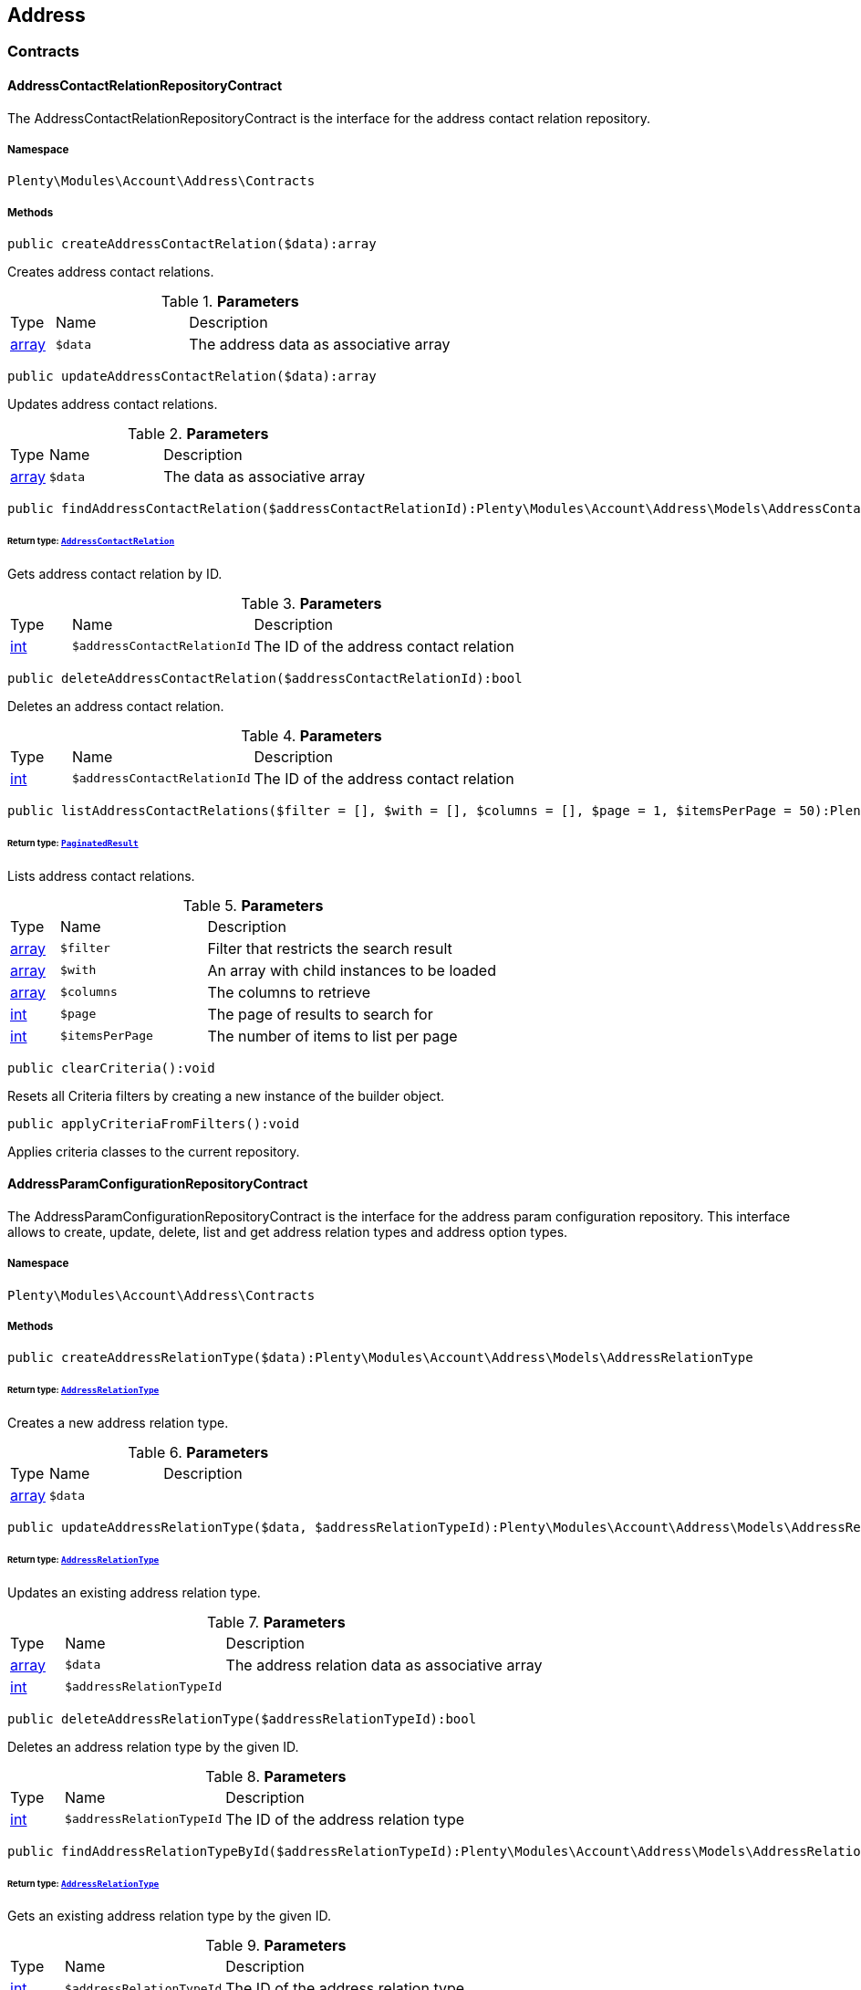

[[account_address]]
== Address

[[account_address_contracts]]
===  Contracts
[[account_contracts_addresscontactrelationrepositorycontract]]
==== AddressContactRelationRepositoryContract

The AddressContactRelationRepositoryContract is the interface for the address contact relation repository.



===== Namespace

`Plenty\Modules\Account\Address\Contracts`






===== Methods

[source%nowrap, php]
----

public createAddressContactRelation($data):array

----

    





Creates address contact relations.

.*Parameters*
[cols="10%,30%,60%"]
|===
|Type |Name |Description
|link:http://php.net/array[array^]
a|`$data`
a|The address data as associative array
|===


[source%nowrap, php]
----

public updateAddressContactRelation($data):array

----

    





Updates address contact relations.

.*Parameters*
[cols="10%,30%,60%"]
|===
|Type |Name |Description
|link:http://php.net/array[array^]
a|`$data`
a|The data as associative array
|===


[source%nowrap, php]
----

public findAddressContactRelation($addressContactRelationId):Plenty\Modules\Account\Address\Models\AddressContactRelation

----

    


====== *Return type:*        xref:Account.adoc#account_models_addresscontactrelation[`AddressContactRelation`]


Gets address contact relation by ID.

.*Parameters*
[cols="10%,30%,60%"]
|===
|Type |Name |Description
|link:http://php.net/int[int^]
a|`$addressContactRelationId`
a|The ID of the address contact relation
|===


[source%nowrap, php]
----

public deleteAddressContactRelation($addressContactRelationId):bool

----

    





Deletes an address contact relation.

.*Parameters*
[cols="10%,30%,60%"]
|===
|Type |Name |Description
|link:http://php.net/int[int^]
a|`$addressContactRelationId`
a|The ID of the address contact relation
|===


[source%nowrap, php]
----

public listAddressContactRelations($filter = [], $with = [], $columns = [], $page = 1, $itemsPerPage = 50):Plenty\Repositories\Models\PaginatedResult

----

    


====== *Return type:*        xref:Miscellaneous.adoc#miscellaneous_models_paginatedresult[`PaginatedResult`]


Lists address contact relations.

.*Parameters*
[cols="10%,30%,60%"]
|===
|Type |Name |Description
|link:http://php.net/array[array^]
a|`$filter`
a|Filter that restricts the search result

|link:http://php.net/array[array^]
a|`$with`
a|An array with child instances to be loaded

|link:http://php.net/array[array^]
a|`$columns`
a|The columns to retrieve

|link:http://php.net/int[int^]
a|`$page`
a|The page of results to search for

|link:http://php.net/int[int^]
a|`$itemsPerPage`
a|The number of items to list per page
|===


[source%nowrap, php]
----

public clearCriteria():void

----

    





Resets all Criteria filters by creating a new instance of the builder object.

[source%nowrap, php]
----

public applyCriteriaFromFilters():void

----

    





Applies criteria classes to the current repository.


[[account_contracts_addressparamconfigurationrepositorycontract]]
==== AddressParamConfigurationRepositoryContract

The AddressParamConfigurationRepositoryContract is the interface for the address param configuration repository. This interface allows to create, update, delete, list and get address relation types and address option types.



===== Namespace

`Plenty\Modules\Account\Address\Contracts`






===== Methods

[source%nowrap, php]
----

public createAddressRelationType($data):Plenty\Modules\Account\Address\Models\AddressRelationType

----

    


====== *Return type:*        xref:Account.adoc#account_models_addressrelationtype[`AddressRelationType`]


Creates a new address relation type.

.*Parameters*
[cols="10%,30%,60%"]
|===
|Type |Name |Description
|link:http://php.net/array[array^]
a|`$data`
a|
|===


[source%nowrap, php]
----

public updateAddressRelationType($data, $addressRelationTypeId):Plenty\Modules\Account\Address\Models\AddressRelationType

----

    


====== *Return type:*        xref:Account.adoc#account_models_addressrelationtype[`AddressRelationType`]


Updates an existing address relation type.

.*Parameters*
[cols="10%,30%,60%"]
|===
|Type |Name |Description
|link:http://php.net/array[array^]
a|`$data`
a|The address relation data as associative array

|link:http://php.net/int[int^]
a|`$addressRelationTypeId`
a|
|===


[source%nowrap, php]
----

public deleteAddressRelationType($addressRelationTypeId):bool

----

    





Deletes an address relation type by the given ID.

.*Parameters*
[cols="10%,30%,60%"]
|===
|Type |Name |Description
|link:http://php.net/int[int^]
a|`$addressRelationTypeId`
a|The ID of the address relation type
|===


[source%nowrap, php]
----

public findAddressRelationTypeById($addressRelationTypeId):Plenty\Modules\Account\Address\Models\AddressRelationType

----

    


====== *Return type:*        xref:Account.adoc#account_models_addressrelationtype[`AddressRelationType`]


Gets an existing address relation type by the given ID.

.*Parameters*
[cols="10%,30%,60%"]
|===
|Type |Name |Description
|link:http://php.net/int[int^]
a|`$addressRelationTypeId`
a|The ID of the address relation type
|===


[source%nowrap, php]
----

public allAddressRelationTypes($columns = [], $perPage = 50):void

----

    





Gets a list of address relation types.

.*Parameters*
[cols="10%,30%,60%"]
|===
|Type |Name |Description
|link:http://php.net/array[array^]
a|`$columns`
a|The columns to retrieve

|link:http://php.net/int[int^]
a|`$perPage`
a|The number of items to list per page
|===


[source%nowrap, php]
----

public createAddressOptionType($data):Plenty\Modules\Account\Address\Models\AddressOptionType

----

    


====== *Return type:*        xref:Account.adoc#account_models_addressoptiontype[`AddressOptionType`]


Creates an address option type.

.*Parameters*
[cols="10%,30%,60%"]
|===
|Type |Name |Description
|link:http://php.net/array[array^]
a|`$data`
a|
|===


[source%nowrap, php]
----

public updateAddressOptionType($data, $addressOptionTypeId):Plenty\Modules\Account\Address\Models\AddressOptionType

----

    


====== *Return type:*        xref:Account.adoc#account_models_addressoptiontype[`AddressOptionType`]


Updates an existing address option type.

.*Parameters*
[cols="10%,30%,60%"]
|===
|Type |Name |Description
|link:http://php.net/array[array^]
a|`$data`
a|

|link:http://php.net/int[int^]
a|`$addressOptionTypeId`
a|The ID of the address option type
|===


[source%nowrap, php]
----

public deleteAddressOptionType($addressOptionTypeId):bool

----

    





Deletes an address option type by the given ID.

.*Parameters*
[cols="10%,30%,60%"]
|===
|Type |Name |Description
|link:http://php.net/int[int^]
a|`$addressOptionTypeId`
a|The ID of the address option type
|===


[source%nowrap, php]
----

public findAddressOptionTypeById($addressOptionTypeId):Plenty\Modules\Account\Address\Models\AddressOptionType

----

    


====== *Return type:*        xref:Account.adoc#account_models_addressoptiontype[`AddressOptionType`]


Finds an existing address option type by the given ID.

.*Parameters*
[cols="10%,30%,60%"]
|===
|Type |Name |Description
|link:http://php.net/int[int^]
a|`$addressOptionTypeId`
a|The ID of the address option type
|===


[source%nowrap, php]
----

public allAddressOptionType($columns = [], $perPage = 50):void

----

    





Gets a list of address option types.

.*Parameters*
[cols="10%,30%,60%"]
|===
|Type |Name |Description
|link:http://php.net/array[array^]
a|`$columns`
a|The columns to retrieve

|link:http://php.net/int[int^]
a|`$perPage`
a|The number of items to list per page
|===



[[account_contracts_addressposrelationrepositorycontract]]
==== AddressPosRelationRepositoryContract

The AddressPosRelationRepositoryContract is the interface for the address POS relation repository.



===== Namespace

`Plenty\Modules\Account\Address\Contracts`






===== Methods

[source%nowrap, php]
----

public createAddressPosRelation($data):Plenty\Modules\Account\Address\Models\AddressPosRelation

----

    


====== *Return type:*        xref:Account.adoc#account_models_addressposrelation[`AddressPosRelation`]


Creates an address POS relation.

.*Parameters*
[cols="10%,30%,60%"]
|===
|Type |Name |Description
|link:http://php.net/array[array^]
a|`$data`
a|The address data as associative array
|===


[source%nowrap, php]
----

public updateAddressPosRelation($addressPosRelationId, $data):Plenty\Modules\Account\Address\Models\AddressPosRelation

----

    


====== *Return type:*        xref:Account.adoc#account_models_addressposrelation[`AddressPosRelation`]


Updates an address POS relation.

.*Parameters*
[cols="10%,30%,60%"]
|===
|Type |Name |Description
|link:http://php.net/int[int^]
a|`$addressPosRelationId`
a|The ID of the address POS relation

|link:http://php.net/array[array^]
a|`$data`
a|The data as associative array
|===


[source%nowrap, php]
----

public findAddressPosRelation($addressPosRelationId):Plenty\Modules\Account\Address\Models\AddressPosRelation

----

    


====== *Return type:*        xref:Account.adoc#account_models_addressposrelation[`AddressPosRelation`]


Lists address POS relations.

.*Parameters*
[cols="10%,30%,60%"]
|===
|Type |Name |Description
|link:http://php.net/int[int^]
a|`$addressPosRelationId`
a|The ID of the address POS relation
|===


[source%nowrap, php]
----

public deleteAddressPosRelation($addressPosRelationId):void

----

    





Deletes an address POS relation.

.*Parameters*
[cols="10%,30%,60%"]
|===
|Type |Name |Description
|link:http://php.net/int[int^]
a|`$addressPosRelationId`
a|The ID of the address POS relation
|===


[source%nowrap, php]
----

public listAddressPosRelations($filter = [], $with = [], $columns = [], $page = 1, $itemsPerPage = 50):Plenty\Repositories\Models\PaginatedResult

----

    


====== *Return type:*        xref:Miscellaneous.adoc#miscellaneous_models_paginatedresult[`PaginatedResult`]


Lists address POS relations.

.*Parameters*
[cols="10%,30%,60%"]
|===
|Type |Name |Description
|link:http://php.net/array[array^]
a|`$filter`
a|Filter that restricts the search result

|link:http://php.net/array[array^]
a|`$with`
a|An array with child instances to be loaded

|link:http://php.net/array[array^]
a|`$columns`
a|The columns to retrieve

|link:http://php.net/int[int^]
a|`$page`
a|The page of results to search for

|link:http://php.net/int[int^]
a|`$itemsPerPage`
a|The number of items to list per page
|===


[source%nowrap, php]
----

public clearCriteria():void

----

    





Resets all Criteria filters by creating a new instance of the builder object.

[source%nowrap, php]
----

public applyCriteriaFromFilters():void

----

    





Applies criteria classes to the current repository.


[[account_contracts_addressrepositorycontract]]
==== AddressRepositoryContract

The AddressRepositoryContract is the interface for the address repository contract. This interface allows to get, update, create and delete addresses and address options.



===== Namespace

`Plenty\Modules\Account\Address\Contracts`






===== Methods

[source%nowrap, php]
----

public findAddressById($addressId):Plenty\Modules\Account\Address\Models\Address

----

    


====== *Return type:*        xref:Account.adoc#account_models_address[`Address`]


Gets an address. The ID of the address must be specified.

.*Parameters*
[cols="10%,30%,60%"]
|===
|Type |Name |Description
|link:http://php.net/int[int^]
a|`$addressId`
a|The ID of the address
|===


[source%nowrap, php]
----

public updateAddress($data, $addressId):Plenty\Modules\Account\Address\Models\Address

----

    


====== *Return type:*        xref:Account.adoc#account_models_address[`Address`]


Updates an address. The ID of the address must be specified.

.*Parameters*
[cols="10%,30%,60%"]
|===
|Type |Name |Description
|link:http://php.net/array[array^]
a|`$data`
a|The address data as associative array

|link:http://php.net/int[int^]
a|`$addressId`
a|The ID of the address
|===


[source%nowrap, php]
----

public createAddress($data):Plenty\Modules\Account\Address\Models\Address

----

    


====== *Return type:*        xref:Account.adoc#account_models_address[`Address`]


Creates an address.

.*Parameters*
[cols="10%,30%,60%"]
|===
|Type |Name |Description
|link:http://php.net/array[array^]
a|`$data`
a|The address data as associative array
|===


[source%nowrap, php]
----

public deleteAddress($addressId):bool

----

    





Deletes an address. The ID of the address must be specified.

.*Parameters*
[cols="10%,30%,60%"]
|===
|Type |Name |Description
|link:http://php.net/int[int^]
a|`$addressId`
a|The ID of the address
|===


[source%nowrap, php]
----

public getAddressesOfWarehouse($warehouseId, $relationTypeId = null, $columns = [], $perPage = 50):Illuminate\Database\Eloquent\Collection

----

    


====== *Return type:*        xref:Miscellaneous.adoc#miscellaneous_eloquent_collection[`Collection`]


Returns a collection of addresses linked with a warehouse.

.*Parameters*
[cols="10%,30%,60%"]
|===
|Type |Name |Description
|link:http://php.net/int[int^]
a|`$warehouseId`
a|The ID of the warehouse

|link:http://php.net/int[int^]
a|`$relationTypeId`
a|The ID of the relation type

|link:http://php.net/array[array^]
a|`$columns`
a|The columns to retrieve

|link:http://php.net/int[int^]
a|`$perPage`
a|The quantity of the result
|===


[source%nowrap, php]
----

public createAddressOfWarehouse($data):Plenty\Modules\Account\Address\Models\Address

----

    


====== *Return type:*        xref:Account.adoc#account_models_address[`Address`]


Creates an address and immediately links it with a warehouse.

.*Parameters*
[cols="10%,30%,60%"]
|===
|Type |Name |Description
|link:http://php.net/array[array^]
a|`$data`
a|The data to save
|===


[source%nowrap, php]
----

public findAddressOptions($addressId, $typeId):Illuminate\Database\Eloquent\Collection

----

    


====== *Return type:*        xref:Miscellaneous.adoc#miscellaneous_eloquent_collection[`Collection`]


Returns a collection of address options of an address.

.*Parameters*
[cols="10%,30%,60%"]
|===
|Type |Name |Description
|link:http://php.net/int[int^]
a|`$addressId`
a|The ID of the address

|link:http://php.net/int[int^]
a|`$typeId`
a|(Optional) The ID of an address option type
|===


[source%nowrap, php]
----

public createAddressOptions($addressData, $addressId):Illuminate\Database\Eloquent\Collection

----

    


====== *Return type:*        xref:Miscellaneous.adoc#miscellaneous_eloquent_collection[`Collection`]


Creates address options for an address and returns all options of the address.

.*Parameters*
[cols="10%,30%,60%"]
|===
|Type |Name |Description
|link:http://php.net/array[array^]
a|`$addressData`
a|The address option data as associative array. Multiple options are possible.

|link:http://php.net/int[int^]
a|`$addressId`
a|The ID of the address
|===


[source%nowrap, php]
----

public updateAddressOptions($addressData, $addressId):Illuminate\Database\Eloquent\Collection

----

    


====== *Return type:*        xref:Miscellaneous.adoc#miscellaneous_eloquent_collection[`Collection`]


Updates address options for an address and returns all options of the address.

.*Parameters*
[cols="10%,30%,60%"]
|===
|Type |Name |Description
|link:http://php.net/array[array^]
a|`$addressData`
a|The address option data as associative array. Multiple options are possible.

|link:http://php.net/int[int^]
a|`$addressId`
a|The ID of the address
|===


[source%nowrap, php]
----

public deleteAddressOptions($addressId):void

----

    





Deletes all address options of an address. The ID of the address must be specified.

.*Parameters*
[cols="10%,30%,60%"]
|===
|Type |Name |Description
|link:http://php.net/int[int^]
a|`$addressId`
a|The ID of the address
|===


[source%nowrap, php]
----

public getAddressOption($optionId):Plenty\Modules\Account\Address\Models\AddressOption

----

    


====== *Return type:*        xref:Account.adoc#account_models_addressoption[`AddressOption`]


Gets an address option. The ID of the option must be specified.

.*Parameters*
[cols="10%,30%,60%"]
|===
|Type |Name |Description
|link:http://php.net/int[int^]
a|`$optionId`
a|The ID of the address option
|===


[source%nowrap, php]
----

public updateAddressOption($optionData, $optionId):Plenty\Modules\Account\Address\Models\AddressOption

----

    


====== *Return type:*        xref:Account.adoc#account_models_addressoption[`AddressOption`]


Updates an address option. The ID of the address option must be specified.

.*Parameters*
[cols="10%,30%,60%"]
|===
|Type |Name |Description
|link:http://php.net/array[array^]
a|`$optionData`
a|The option data as associative array

|link:http://php.net/int[int^]
a|`$optionId`
a|The ID of the address option
|===


[source%nowrap, php]
----

public deleteAddressOption($optionId):bool

----

    





Deletes an address option. The ID of the option must be specified. Returns `true` if deletion was successful. Returns `false` if deletion was not successful.

.*Parameters*
[cols="10%,30%,60%"]
|===
|Type |Name |Description
|link:http://php.net/int[int^]
a|`$optionId`
a|The ID of the address option
|===


[source%nowrap, php]
----

public findAddressRelationTypes($application, $lang):Illuminate\Database\Eloquent\Collection

----

    


====== *Return type:*        xref:Miscellaneous.adoc#miscellaneous_eloquent_collection[`Collection`]


Returns a collection of address relation types by a specific application and language. The collection may be empty.

.*Parameters*
[cols="10%,30%,60%"]
|===
|Type |Name |Description
|link:http://php.net/string[string^]
a|`$application`
a|The application type

|link:http://php.net/string[string^]
a|`$lang`
a|The language as ISO 639-1 code (e.g. `en` for english).
|===


[source%nowrap, php]
----

public findAddressDataByAddressId($addressId, $orderIds):Plenty\Modules\Account\Address\Models\Address

----

    


====== *Return type:*        xref:Account.adoc#account_models_address[`Address`]


Find address data by address id

.*Parameters*
[cols="10%,30%,60%"]
|===
|Type |Name |Description
|link:http://php.net/int[int^]
a|`$addressId`
a|

|link:http://php.net/string[string^]
a|`$orderIds`
a|
|===


[source%nowrap, php]
----

public findExistingAddress($addressData):Plenty\Modules\Account\Address\Models\Address

----

    


====== *Return type:*        xref:Account.adoc#account_models_address[`Address`]


Find an existing address

.*Parameters*
[cols="10%,30%,60%"]
|===
|Type |Name |Description
|link:http://php.net/array[array^]
a|`$addressData`
a|The address data as associative array
|===


[source%nowrap, php]
----

public clearCriteria():void

----

    





Resets all Criteria filters by creating a new instance of the builder object.

[source%nowrap, php]
----

public applyCriteriaFromFilters():void

----

    





Applies criteria classes to the current repository.

[[account_address_models]]
===  Models
[[account_models_address]]
==== Address

The address model



===== Namespace

`Plenty\Modules\Account\Address\Models`





.Properties
[cols="10%,30%,60%"]
|===
|Type |Name |Description

|link:http://php.net/int[int^]
    a|id
    a|The ID of the address
|link:http://php.net/string[string^]
    a|gender
    a|The gender ("female", "male" or "diverse")
|link:http://php.net/string[string^]
    a|name1
    a|The name 1 field (defaults to: company name)
|link:http://php.net/string[string^]
    a|name2
    a|The name 2 field (defaults to: first name)
|link:http://php.net/string[string^]
    a|name3
    a|The name 3 field (defaults to: last name)
|link:http://php.net/string[string^]
    a|name4
    a|The name 4 field (defaults to: c/o)
|link:http://php.net/string[string^]
    a|address1
    a|The address 1 field (defaults to: street|'PACKSTATION'|'POSTFILIALE')
|link:http://php.net/string[string^]
    a|address2
    a|The address 2 field (defaults to: houseNumber|packstationNo)
|link:http://php.net/string[string^]
    a|address3
    a|The address 3 field (defaults to: additional)
|link:http://php.net/string[string^]
    a|address4
    a|The address 4 field is currently undefined and can be freely used.
|link:http://php.net/string[string^]
    a|postalCode
    a|The postcode
|link:http://php.net/string[string^]
    a|town
    a|The town
|link:http://php.net/int[int^]
    a|countryId
    a|The ID of the country
|link:http://php.net/int[int^]
    a|stateId
    a|The ID of the state
|link:http://php.net/bool[bool^]
    a|readOnly
    a|Flag that indicates if the data record is read only
|link:http://php.net/string[string^]
    a|companyName
    a|The company name (alias for name1, <i>read only</i>)
|link:http://php.net/string[string^]
    a|firstName
    a|The first name (alias for name2, <i>read only</i>)
|link:http://php.net/string[string^]
    a|lastName
    a|The last name (alias for name3, <i>read only</i>)
|link:http://php.net/string[string^]
    a|careOf
    a|The c/o (alias for name4, <i>read only</i>)
|link:http://php.net/string[string^]
    a|street
    a|The street (alias for address1, <i>read only</i>)
|link:http://php.net/string[string^]
    a|houseNumber
    a|The house number (alias for address2, <i>read only</i>)
|link:http://php.net/string[string^]
    a|additional
    a|The additional address information (alias for address3, <i>read only</i>)
|
    a|checkedAt
    a|The time the address was checked as unix timestamp
|
    a|createdAt
    a|The time the address was created as unix timestamp
|
    a|updatedAt
    a|The time the address was last updated as unix timestamp
|link:http://php.net/string[string^]
    a|taxIdNumber
    a|The taxIdNumber option (alias for option with typeId 1, <i>read only</i>)
|link:http://php.net/string[string^]
    a|externalId
    a|The externalId option (alias for option with typeId 2, <i>read only</i>)
|link:http://php.net/bool[bool^]
    a|entryCertificate
    a|The entryCertificate option (alias for option with typeId 3, <i>read only</i>)
|link:http://php.net/string[string^]
    a|phone
    a|The phone option (alias for option with typeId 4, <i>read only</i>)
|link:http://php.net/string[string^]
    a|email
    a|The email option (alias for option with typeId 5, <i>read only</i>)
|link:http://php.net/string[string^]
    a|postident
    a|The PostIdent option (alias for option with typeId 6, <i>read only</i>)
|link:http://php.net/string[string^]
    a|personalNumber
    a|The personal number option (alias for option with typeId 7, <i>read only</i>)
|link:http://php.net/string[string^]
    a|fsk
    a|The age rating option (alias for option with typeId 8, <i>read only</i>)
|link:http://php.net/string[string^]
    a|birthday
    a|The birthday option (alias for option with typeId 9, <i>read only</i>)
|link:http://php.net/string[string^]
    a|title
    a|The title option (alias for option with typeId 11, <i>read only</i>)
|link:http://php.net/string[string^]
    a|sessionId
    a|The fronetnd session ID that was used when the address was created (alias for option with typeId 10, <i>read only</i>)
|link:http://php.net/string[string^]
    a|contactPerson
    a|The contact person option (alias for option with typeId 12, <i>read only</i>)
|link:http://php.net/string[string^]
    a|externalCustomerId
    a|The external customer ID option (alias for option with typeId 13, <i>read only</i>)
|link:http://php.net/string[string^]
    a|packstationNo
    a|The packstation number (alias for houseNumber and address2, <i>read only</i>)
|link:http://php.net/bool[bool^]
    a|isPackstation
    a|Flag that indicates if the address is a packstation
|link:http://php.net/bool[bool^]
    a|isPostfiliale
    a|Flag that indicates if the address is a postfiliale (post office)
|        xref:Miscellaneous.adoc#miscellaneous_eloquent_collection[`Collection`]
    a|options
    a|A collection of address options. Standard plentymarkets address option types:
<ul>
<li>1: tax id number (VAT number)</li>
<li>2: external ID</li>
<li>3: entry certificate (bool)</li>
<li>4: phone number</li>
<li>5: email</li>
<li>6: post number</li>
<li>7: personal ID</li>
<li>8: BBFC/FSK</li>
<li>9: birthday</li>
<li>10: frontend session ID</li>
<li>11: title (salutation)</li>
<li>12: contact person</li>
<li>13: external customer ID</li>
</ul>
|        xref:Miscellaneous.adoc#miscellaneous_eloquent_collection[`Collection`]
    a|contacts
    a|A collection of contacts that are linked with the address record
|        xref:Miscellaneous.adoc#miscellaneous_eloquent_collection[`Collection`]
    a|orders
    a|A collection of orders that are linked with the address record
|        xref:Order.adoc#order_models_country[`Country`]
    a|country
    a|The address country
|        xref:Order.adoc#order_models_countrystate[`CountryState`]
    a|state
    a|The address state
|        xref:Miscellaneous.adoc#miscellaneous_eloquent_collection[`Collection`]
    a|contactRelations
    a|A collection of relations to linked contacts
|        xref:Miscellaneous.adoc#miscellaneous_eloquent_collection[`Collection`]
    a|orderRelations
    a|A collection of relations to linked orders
|        xref:Miscellaneous.adoc#miscellaneous_eloquent_collection[`Collection`]
    a|warehouseRelations
    a|A collection of relations to linked warehouses
|        xref:Miscellaneous.adoc#miscellaneous_eloquent_collection[`Collection`]
    a|reorderRelations
    a|A collection of relations to linked reorders
|        xref:Miscellaneous.adoc#miscellaneous_eloquent_collection[`Collection`]
    a|schedulerRelations
    a|A collection of relations to linked schedulers
|===


===== Methods

[source%nowrap, php]
----

public toArray()

----

    





Returns this model as an array.


[[account_models_addresscontactrelation]]
==== AddressContactRelation

The address contact relation model



===== Namespace

`Plenty\Modules\Account\Address\Models`





.Properties
[cols="10%,30%,60%"]
|===
|Type |Name |Description

|link:http://php.net/int[int^]
    a|id
    a|The ID of the address contact relation
|link:http://php.net/int[int^]
    a|contactId
    a|The ID of the contact
|link:http://php.net/int[int^]
    a|typeId
    a|The type ID of the address. Possible values:
<ul>
<li>Invoice address = 1</li>
<li>Delivery address = 2</li>
</ul>
|link:http://php.net/int[int^]
    a|addressId
    a|The ID of the address
|link:http://php.net/bool[bool^]
    a|isPrimary
    a|Flag that indicates if the address is primary
|        xref:Account.adoc#account_models_address[`Address`]
    a|address
    a|The address of the relation
|        xref:Account.adoc#account_models_contact[`Contact`]
    a|contact
    a|The contact of the relation
|===


===== Methods

[source%nowrap, php]
----

public toArray()

----

    





Returns this model as an array.


[[account_models_addressoption]]
==== AddressOption

The address options model



===== Namespace

`Plenty\Modules\Account\Address\Models`





.Properties
[cols="10%,30%,60%"]
|===
|Type |Name |Description

|link:http://php.net/int[int^]
    a|id
    a|The ID of the address option
|link:http://php.net/int[int^]
    a|addressId
    a|The ID of the address
|link:http://php.net/int[int^]
    a|typeId
    a|The ID of the address option type
|link:http://php.net/string[string^]
    a|value
    a|The option value
|link:http://php.net/int[int^]
    a|position
    a|The position for sorting
|
    a|createdAt
    a|The time the option was created as unix timestamp
|
    a|updatedAt
    a|The time the option was last updated as unix timestamp
|        xref:Account.adoc#account_models_address[`Address`]
    a|address
    a|The address the option belongs to
|        xref:Account.adoc#account_models_addressoptiontype[`AddressOptionType`]
    a|type
    a|The option type of the address option
|===


===== Methods

[source%nowrap, php]
----

public toArray()

----

    





Returns this model as an array.


[[account_models_addressoptiontype]]
==== AddressOptionType

The AddressOptionType model



===== Namespace

`Plenty\Modules\Account\Address\Models`





.Properties
[cols="10%,30%,60%"]
|===
|Type |Name |Description

|link:http://php.net/int[int^]
    a|id
    a|The ID of the address option type. It is possible to define individual types. The following types are available by default:
<ul>
<li>1 = VAT number</li>
<li>2 = External address ID</li>
<li>3 = Entry certificate</li>
<li>4 = Telephone</li>
<li>5 = Email</li>
<li>6 = Post number</li>
<li>7 = Personal id</li>
<li>8 = BBFC (age rating)</li>
<li>9 = Birthday</li>
<li>10 = Session ID</li>
<li>11 = Title</li>
<li>12 = Contact person</li>
<li>13 = External customer ID</li>
</ul>
|link:http://php.net/int[int^]
    a|position
    a|The position for sorting
|link:http://php.net/int[int^]
    a|nonErasable
    a|Flag that indicates if the type can be deleted
|        xref:Miscellaneous.adoc#miscellaneous_eloquent_collection[`Collection`]
    a|names
    a|A collection of address option type names
|        xref:Miscellaneous.adoc#miscellaneous_eloquent_collection[`Collection`]
    a|options
    a|A collection of all address options of the type
|===


===== Methods

[source%nowrap, php]
----

public toArray()

----

    





Returns this model as an array.


[[account_models_addressoptiontypename]]
==== AddressOptionTypeName

The AddressOptionTypeName model



===== Namespace

`Plenty\Modules\Account\Address\Models`





.Properties
[cols="10%,30%,60%"]
|===
|Type |Name |Description

|link:http://php.net/int[int^]
    a|id
    a|The ID of the address option type name
|link:http://php.net/int[int^]
    a|typeId
    a|The ID of the address option type
|link:http://php.net/string[string^]
    a|lang
    a|The language of the name
|link:http://php.net/string[string^]
    a|name
    a|The name
|        xref:Account.adoc#account_models_addressoptiontype[`AddressOptionType`]
    a|type
    a|The address option type that belongs to the name
|===


===== Methods

[source%nowrap, php]
----

public toArray()

----

    





Returns this model as an array.


[[account_models_addressorderrelation]]
==== AddressOrderRelation

address order relation model



===== Namespace

`Plenty\Modules\Account\Address\Models`





.Properties
[cols="10%,30%,60%"]
|===
|Type |Name |Description

|link:http://php.net/int[int^]
    a|id
    a|The ID of the address order relation
|link:http://php.net/int[int^]
    a|orderId
    a|The ID of the order
|link:http://php.net/int[int^]
    a|typeId
    a|The ID of the address type
<ul>
		<li>Billing address = 1</li>
		<li>Delivery address = 2</li>
		<li>Sender address = 3</li>
		<li>Return address = 4</li>
		<li>Client address = 5</li>
		<li>Contractor address = 6</li>
		<li>Warehouse address = 7</li>
	</ul>
|link:http://php.net/int[int^]
    a|addressId
    a|The ID of the address
|        xref:Account.adoc#account_models_address[`Address`]
    a|address
    a|The address of the relation
|        xref:Order.adoc#order_models_order[`Order`]
    a|order
    a|The order of the relation
|        xref:Account.adoc#account_models_addressrelationtype[`AddressRelationType`]
    a|type
    a|The address relation type
|===


===== Methods

[source%nowrap, php]
----

public toArray()

----

    





Returns this model as an array.


[[account_models_addressposrelation]]
==== AddressPosRelation

The address POS relation model



===== Namespace

`Plenty\Modules\Account\Address\Models`





.Properties
[cols="10%,30%,60%"]
|===
|Type |Name |Description

|link:http://php.net/int[int^]
    a|id
    a|The ID of the address POS relation
|link:http://php.net/string[string^]
    a|posBaseId
    a|The ID of the POS base
|link:http://php.net/string[string^]
    a|addressId
    a|The ID of the address
|link:http://php.net/int[int^]
    a|typeId
    a|The ID of the relation type
|===


===== Methods

[source%nowrap, php]
----

public toArray()

----

    





Returns this model as an array.


[[account_models_addressrelationtype]]
==== AddressRelationType

The contact address type model



===== Namespace

`Plenty\Modules\Account\Address\Models`





.Properties
[cols="10%,30%,60%"]
|===
|Type |Name |Description

|link:http://php.net/int[int^]
    a|id
    a|The ID of the address relation type. The following types are available by default and cannot be deleted:
<ul>
<li>1 = Billing address</li>
<li>2 = Delivery address</li>
<li>3 = Sender address</li>
<li>4 = Return address</li>
<li>5 = Client address</li>
<li>6 = Contractor address</li>
<li>7 = Warehouse address</li>
<li>8 = POS address</li>
</ul>
|link:http://php.net/int[int^]
    a|position
    a|The position for sorting
|link:http://php.net/int[int^]
    a|nonErasable
    a|Flag that indicates if the type can be deleted
|        xref:Miscellaneous.adoc#miscellaneous_eloquent_collection[`Collection`]
    a|names
    a|A collection of AddressRelationTypeName objects
|        xref:Account.adoc#account_models_addressrelationtypeapplication[`AddressRelationTypeApplication`]
    a|application
    a|The address relation type application
|===


===== Methods

[source%nowrap, php]
----

public toArray()

----

    





Returns this model as an array.


[[account_models_addressrelationtypeapplication]]
==== AddressRelationTypeApplication

The AddressRelationTypeApplication model



===== Namespace

`Plenty\Modules\Account\Address\Models`





.Properties
[cols="10%,30%,60%"]
|===
|Type |Name |Description

|link:http://php.net/int[int^]
    a|id
    a|The ID of the address relation type name
|link:http://php.net/int[int^]
    a|typeId
    a|The ID of the relation type
|link:http://php.net/string[string^]
    a|application
    a|The application type. Allowed values: contact, order, warehouse.
|link:http://php.net/int[int^]
    a|position
    a|The position for sorting
|        xref:Account.adoc#account_models_addressrelationtype[`AddressRelationType`]
    a|type
    a|The type of the address relation
|===


===== Methods

[source%nowrap, php]
----

public toArray()

----

    





Returns this model as an array.


[[account_models_addressrelationtypename]]
==== AddressRelationTypeName

The AddressRelationTypeName model



===== Namespace

`Plenty\Modules\Account\Address\Models`





.Properties
[cols="10%,30%,60%"]
|===
|Type |Name |Description

|link:http://php.net/int[int^]
    a|id
    a|The ID of the address relation type name
|link:http://php.net/int[int^]
    a|typeId
    a|The ID of the relation type
|link:http://php.net/string[string^]
    a|lang
    a|The language of the name
|link:http://php.net/string[string^]
    a|name
    a|The name
|        xref:Account.adoc#account_models_addressrelationtype[`AddressRelationType`]
    a|type
    a|The type of the address relation
|===


===== Methods

[source%nowrap, php]
----

public toArray()

----

    





Returns this model as an array.


[[account_models_addressschedulerrelation]]
==== AddressSchedulerRelation

The AddressSchedulerRelation model



===== Namespace

`Plenty\Modules\Account\Address\Models`





.Properties
[cols="10%,30%,60%"]
|===
|Type |Name |Description

|link:http://php.net/int[int^]
    a|id
    a|The ID of the address order relation
|link:http://php.net/int[int^]
    a|schedulerId
    a|The ID of the scheduler
|link:http://php.net/int[int^]
    a|typeId
    a|The ID of the address type
|link:http://php.net/int[int^]
    a|addressId
    a|The ID of the address
|        xref:Order.adoc#order_models_orderscheduler[`OrderScheduler`]
    a|scheduler
    a|The scheduler of the order
|===


===== Methods

[source%nowrap, php]
----

public toArray()

----

    





Returns this model as an array.


[[account_models_addresswarehouserelation]]
==== AddressWarehouseRelation

The AddressWarehouseRelation model



===== Namespace

`Plenty\Modules\Account\Address\Models`





.Properties
[cols="10%,30%,60%"]
|===
|Type |Name |Description

|link:http://php.net/int[int^]
    a|id
    a|The ID of the address warehouse relation
|link:http://php.net/int[int^]
    a|warehouseId
    a|The ID of the warehouse
|link:http://php.net/int[int^]
    a|typeId
    a|The ID of the type
|link:http://php.net/int[int^]
    a|addressId
    a|The ID of the address
|        xref:Account.adoc#account_models_address[`Address`]
    a|address
    a|The address of the relation
|===


===== Methods

[source%nowrap, php]
----

public toArray()

----

    





Returns this model as an array.

[[account_contactevent]]
== ContactEvent

[[account_contactevent_contracts]]
===  Contracts
[[account_contracts_contacteventrepositorycontract]]
==== ContactEventRepositoryContract

The ContactEventRepositoryContract is the interface for the contact event repository. This interface allows to list contact events.



===== Namespace

`Plenty\Modules\Account\Contact\ContactEvent\Contracts`






===== Methods

[source%nowrap, php]
----

public listEvents($columns = [], $page = 1, $itemsPerPage = 50):Plenty\Repositories\Models\PaginatedResult

----

    


====== *Return type:*        xref:Miscellaneous.adoc#miscellaneous_models_paginatedresult[`PaginatedResult`]


Lists contact events identified by the contact that is currently logged into the system.

.*Parameters*
[cols="10%,30%,60%"]
|===
|Type |Name |Description
|link:http://php.net/array[array^]
a|`$columns`
a|The columns to retrieve

|link:http://php.net/int[int^]
a|`$page`
a|The page of results to search for

|link:http://php.net/int[int^]
a|`$itemsPerPage`
a|The number of items to list per page
|===


[source%nowrap, php]
----

public listEventsByContactId($contactId, $columns = [], $page = 1, $itemsPerPage = 50):Plenty\Repositories\Models\PaginatedResult

----

    


====== *Return type:*        xref:Miscellaneous.adoc#miscellaneous_models_paginatedresult[`PaginatedResult`]


Lists contact events by the contact ID.

.*Parameters*
[cols="10%,30%,60%"]
|===
|Type |Name |Description
|link:http://php.net/int[int^]
a|`$contactId`
a|The ID of the contact

|link:http://php.net/array[array^]
a|`$columns`
a|The columns to retrieve

|link:http://php.net/int[int^]
a|`$page`
a|The page of results to search for

|link:http://php.net/int[int^]
a|`$itemsPerPage`
a|The number of items to list per page
|===


[source%nowrap, php]
----

public createEvent($data):Plenty\Modules\Account\Contact\ContactEvent\Models\ContactEvent

----

    


====== *Return type:*        xref:Account.adoc#account_models_contactevent[`ContactEvent`]


Adds an entry to the table customer events by the contact ID.

.*Parameters*
[cols="10%,30%,60%"]
|===
|Type |Name |Description
|link:http://php.net/array[array^]
a|`$data`
a|
|===


[source%nowrap, php]
----

public updateEvent($contactEventId, $data):Plenty\Modules\Account\Contact\ContactEvent\Models\ContactEvent

----

    


====== *Return type:*        xref:Account.adoc#account_models_contactevent[`ContactEvent`]


Updates an entry of the table customer events by the contact event ID.

.*Parameters*
[cols="10%,30%,60%"]
|===
|Type |Name |Description
|link:http://php.net/int[int^]
a|`$contactEventId`
a|The ID of the contact event

|link:http://php.net/array[array^]
a|`$data`
a|
|===


[source%nowrap, php]
----

public deleteEvent($contactEventId):void

----

    





Deletes an entry of the table customer events by the contact event ID.

.*Parameters*
[cols="10%,30%,60%"]
|===
|Type |Name |Description
|link:http://php.net/int[int^]
a|`$contactEventId`
a|The ID of the contact event
|===


[source%nowrap, php]
----

public getEventTypesPreview():array

----

    





Get the contact event types as key/pair array

[[account_contactevent_models]]
===  Models
[[account_models_contactevent]]
==== ContactEvent

The contact event model.



===== Namespace

`Plenty\Modules\Account\Contact\ContactEvent\Models`





.Properties
[cols="10%,30%,60%"]
|===
|Type |Name |Description

|link:http://php.net/int[int^]
    a|eventId
    a|The ID of the event
|link:http://php.net/int[int^]
    a|contactId
    a|The ID of the contact this event belongs to
|link:http://php.net/int[int^]
    a|userId
    a|The ID of the user this event belongs to
|link:http://php.net/int[int^]
    a|eventDuration
    a|The duration of the event in seconds
|link:http://php.net/string[string^]
    a|eventType
    a|The type of the event. Possible values are call, ticket, email, meeting, webinar, development and design.
|link:http://php.net/int[int^]
    a|orderRowId
    a|
|link:http://php.net/string[string^]
    a|eventInfo
    a|Informational text about the event
|link:http://php.net/bool[bool^]
    a|billable
    a|Billable if set to 1
|link:http://php.net/string[string^]
    a|eventInsertedAt
    a|The date the event was created at as unix timestamp
|link:http://php.net/string[string^]
    a|eventBilledAt
    a|The date the event was billed at as unix timestamp
|link:http://php.net/string[string^]
    a|eventProvisionPaidAt
    a|The date the provision was paid at as unix timestamp
|link:http://php.net/float[float^]
    a|eventCreditValue
    a|The credit value of the event
|===


===== Methods

[source%nowrap, php]
----

public toArray()

----

    





Returns this model as an array.

[[account_contact]]
== Contact

[[account_contact_contracts]]
===  Contracts
[[account_contracts_contactaccessdatarepositorycontract]]
==== ContactAccessDataRepositoryContract

The ContactAccessDataRepositoryContract is the interface for the contact access data repository. This interface allows to reset and change contact password, get a login URL and unblock users.



===== Namespace

`Plenty\Modules\Account\Contact\Contracts`






===== Methods

[source%nowrap, php]
----

public updatePassword($contactId, $data):void

----

    





Updates the password for a contact.

.*Parameters*
[cols="10%,30%,60%"]
|===
|Type |Name |Description
|link:http://php.net/int[int^]
a|`$contactId`
a|The ID of the contact

|link:http://php.net/array[array^]
a|`$data`
a|The data as associative array
|===


[source%nowrap, php]
----

public sendNewCustomerPassword($contactId):void

----

    





Sends a new password to the contact.

.*Parameters*
[cols="10%,30%,60%"]
|===
|Type |Name |Description
|link:http://php.net/int[int^]
a|`$contactId`
a|The ID of the contact
|===


[source%nowrap, php]
----

public unblockUser($contactId):void

----

    





Unblocks the user.

.*Parameters*
[cols="10%,30%,60%"]
|===
|Type |Name |Description
|link:http://php.net/int[int^]
a|`$contactId`
a|The ID of the contact
|===


[source%nowrap, php]
----

public getLoginURL($contactId):void

----

    





Gets the login URL.

.*Parameters*
[cols="10%,30%,60%"]
|===
|Type |Name |Description
|link:http://php.net/int[int^]
a|`$contactId`
a|The ID of the contact
|===



[[account_contracts_contactaccountrepositorycontract]]
==== ContactAccountRepositoryContract

The ContactAccountRepositoryContract is the interface for the contact account repository. This interface allows to get, create, update and delete accounts. An account contains company-related data.



===== Namespace

`Plenty\Modules\Account\Contact\Contracts`






===== Methods

[source%nowrap, php]
----

public findAccount($accountId, $contactId):Plenty\Modules\Account\Models\Account

----

    


====== *Return type:*        xref:Account.adoc#account_models_account[`Account`]


Returns an account by an ID only if it is associated with the given contact ID.

.*Parameters*
[cols="10%,30%,60%"]
|===
|Type |Name |Description
|link:http://php.net/int[int^]
a|`$accountId`
a|The ID of the account

|link:http://php.net/int[int^]
a|`$contactId`
a|The ID of the contact
|===


[source%nowrap, php]
----

public createAccount($data, $contactId):Plenty\Modules\Account\Models\Account

----

    


====== *Return type:*        xref:Account.adoc#account_models_account[`Account`]


Creates an account and associates it immediately with the given ID of the contact.

.*Parameters*
[cols="10%,30%,60%"]
|===
|Type |Name |Description
|link:http://php.net/array[array^]
a|`$data`
a|The account data as associative array

|link:http://php.net/int[int^]
a|`$contactId`
a|The ID of the contact to associate this to
|===


[source%nowrap, php]
----

public updateAccount($data, $accountId, $contactId):Plenty\Modules\Account\Models\Account

----

    


====== *Return type:*        xref:Account.adoc#account_models_account[`Account`]


Updates an account. If not already associated, it will associate the account with the given contact ID.

.*Parameters*
[cols="10%,30%,60%"]
|===
|Type |Name |Description
|link:http://php.net/array[array^]
a|`$data`
a|The account data as associative array

|link:http://php.net/int[int^]
a|`$accountId`
a|The ID of the account

|link:http://php.net/int[int^]
a|`$contactId`
a|The ID of the contact
|===


[source%nowrap, php]
----

public deleteAccount($accountId, $contactId):bool

----

    





Deletes the given account of the given contact ID. Returns `true` if the deletion was successful. Returns `false` if the deletion was not successful.

.*Parameters*
[cols="10%,30%,60%"]
|===
|Type |Name |Description
|link:http://php.net/int[int^]
a|`$accountId`
a|The ID of the account

|link:http://php.net/int[int^]
a|`$contactId`
a|The ID of the contact
|===



[[account_contracts_contactaddressrepositorycontract]]
==== ContactAddressRepositoryContract

The ContactAddressRepositoryContract is the interface for the contact address repository. This interface allows to list, get, create, update, add and delete addresses of the contact.



===== Namespace

`Plenty\Modules\Account\Contact\Contracts`






===== Methods

[source%nowrap, php]
----

public getPrimaryOrLastCreatedContactAddresses($contactId):array

----

    





Returns primary or last created contact addresses

.*Parameters*
[cols="10%,30%,60%"]
|===
|Type |Name |Description
|link:http://php.net/int[int^]
a|`$contactId`
a|The ID of the contact
|===


[source%nowrap, php]
----

public findContactAddressByTypeId($contactId, $typeId, $last = true):Plenty\Modules\Account\Address\Models\Address

----

    


====== *Return type:*        xref:Account.adoc#account_models_address[`Address`]


Returns an address of a given contact for the given type.

.*Parameters*
[cols="10%,30%,60%"]
|===
|Type |Name |Description
|link:http://php.net/int[int^]
a|`$contactId`
a|The ID of the contact

|link:http://php.net/int[int^]
a|`$typeId`
a|The ID of the address type

|link:http://php.net/bool[bool^]
a|`$last`
a|Return the last created billing address
|===


[source%nowrap, php]
----

public createAddress($data, $contactId, $typeId):Plenty\Modules\Account\Address\Models\Address

----

    


====== *Return type:*        xref:Account.adoc#account_models_address[`Address`]


Creates an address, associates it immediately with the given contact ID with the given type and returns the new address.

.*Parameters*
[cols="10%,30%,60%"]
|===
|Type |Name |Description
|link:http://php.net/array[array^]
a|`$data`
a|The address data as associative array

|link:http://php.net/int[int^]
a|`$contactId`
a|The ID of the contact

|link:http://php.net/int[int^]
a|`$typeId`
a|The ID of the address type
|===


[source%nowrap, php]
----

public updateAddress($data, $addressId, $contactId, $typeId):Plenty\Modules\Account\Address\Models\Address

----

    


====== *Return type:*        xref:Account.adoc#account_models_address[`Address`]


Updates the existing address of a given contact and type and returns it.

.*Parameters*
[cols="10%,30%,60%"]
|===
|Type |Name |Description
|link:http://php.net/array[array^]
a|`$data`
a|The address data as associative array

|link:http://php.net/int[int^]
a|`$addressId`
a|The ID of the address to update

|link:http://php.net/int[int^]
a|`$contactId`
a|The ID of the contact

|link:http://php.net/int[int^]
a|`$typeId`
a|The ID of the address type
|===


[source%nowrap, php]
----

public getAddress($addressId, $contactId, $typeId):Plenty\Modules\Account\Address\Models\Address

----

    


====== *Return type:*        xref:Account.adoc#account_models_address[`Address`]


Returns the address of a given contact and type.

.*Parameters*
[cols="10%,30%,60%"]
|===
|Type |Name |Description
|link:http://php.net/int[int^]
a|`$addressId`
a|The ID of the address

|link:http://php.net/int[int^]
a|`$contactId`
a|The ID of the contact

|link:http://php.net/int[int^]
a|`$typeId`
a|The ID of the address type
|===


[source%nowrap, php]
----

public getAddresses($contactId, $typeId = null):array

----

    





Gets all addresses for the given contact of the given type.

.*Parameters*
[cols="10%,30%,60%"]
|===
|Type |Name |Description
|link:http://php.net/int[int^]
a|`$contactId`
a|The ID of the contact

|link:http://php.net/int[int^]
a|`$typeId`
a|The address type (default: all / null)
|===


[source%nowrap, php]
----

public addAddress($addressId, $contactId, $typeId):Plenty\Modules\Account\Address\Models\Address

----

    


====== *Return type:*        xref:Account.adoc#account_models_address[`Address`]


Adds the address to the given contact as the given type.

.*Parameters*
[cols="10%,30%,60%"]
|===
|Type |Name |Description
|link:http://php.net/int[int^]
a|`$addressId`
a|The ID of the address

|link:http://php.net/int[int^]
a|`$contactId`
a|The ID of the contact

|link:http://php.net/int[int^]
a|`$typeId`
a|The ID of the address type
|===


[source%nowrap, php]
----

public setPrimaryAddress($addressId, $contactId, $addressTypeId):Plenty\Modules\Account\Address\Models\AddressContactRelation

----

    


====== *Return type:*        xref:Account.adoc#account_models_addresscontactrelation[`AddressContactRelation`]


Sets a contact address per address type as the primary address.

.*Parameters*
[cols="10%,30%,60%"]
|===
|Type |Name |Description
|link:http://php.net/int[int^]
a|`$addressId`
a|The ID of the address

|link:http://php.net/int[int^]
a|`$contactId`
a|The ID of the contact

|link:http://php.net/int[int^]
a|`$addressTypeId`
a|The ID of the address type
|===


[source%nowrap, php]
----

public resetPrimaryAddress($addressId, $contactId, $addressTypeId):Plenty\Modules\Account\Address\Models\AddressContactRelation

----

    


====== *Return type:*        xref:Account.adoc#account_models_addresscontactrelation[`AddressContactRelation`]


Resets a contact primary address.

.*Parameters*
[cols="10%,30%,60%"]
|===
|Type |Name |Description
|link:http://php.net/int[int^]
a|`$addressId`
a|The ID of the address

|link:http://php.net/int[int^]
a|`$contactId`
a|The ID of the contact

|link:http://php.net/int[int^]
a|`$addressTypeId`
a|The ID of the address type
|===


[source%nowrap, php]
----

public deleteAddress($addressId, $contactId, $typeId):bool

----

    





Deletes an existing address of a given contact and type. Returns `true` if deletion was successful. Returns `false` if deletion was not successful.

.*Parameters*
[cols="10%,30%,60%"]
|===
|Type |Name |Description
|link:http://php.net/int[int^]
a|`$addressId`
a|The ID of the address

|link:http://php.net/int[int^]
a|`$contactId`
a|The ID of the contact

|link:http://php.net/int[int^]
a|`$typeId`
a|The ID of the address type
|===



[[account_contracts_contactclassrepositorycontract]]
==== ContactClassRepositoryContract

The ContactClassRepositoryContract is the interface for the contact class repository. This interface allows to list all contact classes or to get a contact class by the ID.



===== Namespace

`Plenty\Modules\Account\Contact\Contracts`






===== Methods

[source%nowrap, php]
----

public findContactClassById($contactClassId):string

----

    





Gets a contact class. The ID of the contact class must be specified.

.*Parameters*
[cols="10%,30%,60%"]
|===
|Type |Name |Description
|link:http://php.net/int[int^]
a|`$contactClassId`
a|The ID of the contact class
|===


[source%nowrap, php]
----

public findContactClassDataById($contactClassId):array

----

    





Gets the data of a contact class. The ID of the contact class must be specified.

.*Parameters*
[cols="10%,30%,60%"]
|===
|Type |Name |Description
|link:http://php.net/int[int^]
a|`$contactClassId`
a|The ID of the contact class
|===


[source%nowrap, php]
----

public allContactClasses():array

----

    





Lists contact classes.


[[account_contracts_contactdocumentcontract]]
==== ContactDocumentContract

The ContactDocumentContract is the interface for contact documents.



===== Namespace

`Plenty\Modules\Account\Contact\Contracts`






===== Methods

[source%nowrap, php]
----

public listDocuments($continuationToken, $contactId):Plenty\Modules\Cloud\Storage\Models\StorageObjectList

----

    


====== *Return type:*        xref:Cloud.adoc#cloud_models_storageobjectlist[`StorageObjectList`]


List documents of a contact

.*Parameters*
[cols="10%,30%,60%"]
|===
|Type |Name |Description
|link:http://php.net/string[string^]
a|`$continuationToken`
a|The contnuation token

|link:http://php.net/int[int^]
a|`$contactId`
a|The ID of the contact
|===


[source%nowrap, php]
----

public getDocument($key, $contactId):Plenty\Modules\Cloud\Storage\Models\StorageObject

----

    


====== *Return type:*        xref:Cloud.adoc#cloud_models_storageobject[`StorageObject`]


Get storage object from contact documents

.*Parameters*
[cols="10%,30%,60%"]
|===
|Type |Name |Description
|link:http://php.net/string[string^]
a|`$key`
a|The key for the file

|link:http://php.net/int[int^]
a|`$contactId`
a|The ID of the contact
|===


[source%nowrap, php]
----

public getDocumentUrl($key, $contactId):string

----

    





Get temporary url for document

.*Parameters*
[cols="10%,30%,60%"]
|===
|Type |Name |Description
|link:http://php.net/string[string^]
a|`$key`
a|The key for the file

|link:http://php.net/int[int^]
a|`$contactId`
a|The ID of the contact
|===


[source%nowrap, php]
----

public uploadDocument($key, $content, $contactId):Plenty\Modules\Cloud\Storage\Models\StorageObject

----

    


====== *Return type:*        xref:Cloud.adoc#cloud_models_storageobject[`StorageObject`]


Upload document to contact directory

.*Parameters*
[cols="10%,30%,60%"]
|===
|Type |Name |Description
|link:http://php.net/string[string^]
a|`$key`
a|The key for the file

|link:http://php.net/string[string^]
a|`$content`
a|The content of the file

|link:http://php.net/int[int^]
a|`$contactId`
a|The ID of the contact
|===


[source%nowrap, php]
----

public deleteDocuments($keyList, $contactId):bool

----

    





Delete files from contact documents

.*Parameters*
[cols="10%,30%,60%"]
|===
|Type |Name |Description
|link:http://php.net/array[array^]
a|`$keyList`
a|The array of the key list

|link:http://php.net/int[int^]
a|`$contactId`
a|The ID of the contact
|===



[[account_contracts_contactgroupfunctionsrepositorycontract]]
==== ContactGroupFunctionsRepositoryContract

The ContactGroupFunctionsRepositoryContract is the interface for the contact account group function repository. This interface allows to execute a group function call and get group function related data.



===== Namespace

`Plenty\Modules\Account\Contact\Contracts`






===== Methods

[source%nowrap, php]
----

public loadGroupFunctions():array

----

    







[source%nowrap, php]
----

public executeGroupFunction($contactList = [], $addressLabelTemplate = null, $emailTemplate = null, $newsletter = null):array

----

    







.*Parameters*
[cols="10%,30%,60%"]
|===
|Type |Name |Description
|link:http://php.net/array[array^]
a|`$contactList`
a|The list of the contacts

|link:http://php.net/int[int^]
a|`$addressLabelTemplate`
a|The address label template

|link:http://php.net/int[int^]
a|`$emailTemplate`
a|The email templates

|link:http://php.net/int[int^]
a|`$newsletter`
a|The newsletter
|===


[source%nowrap, php]
----

public executeGroupFunctionV2($data = []):array

----

    







.*Parameters*
[cols="10%,30%,60%"]
|===
|Type |Name |Description
|link:http://php.net/array[array^]
a|`$data`
a|The data as associative array
|===



[[account_contracts_contactlookuprepositorycontract]]
==== ContactLookupRepositoryContract

lookup repository for contacts



===== Namespace

`Plenty\Modules\Account\Contact\Contracts`






===== Methods

[source%nowrap, php]
----

public hasId($contactId):Plenty\Modules\Account\Contact\Contracts\ContactLookupRepositoryContract

----

    


====== *Return type:*        xref:Account.adoc#account_contracts_contactlookuprepositorycontract[`ContactLookupRepositoryContract`]




.*Parameters*
[cols="10%,30%,60%"]
|===
|Type |Name |Description
|link:http://php.net/int[int^]
a|`$contactId`
a|The ID of the contact
|===


[source%nowrap, php]
----

public hasEmail($emailAddress):Plenty\Modules\Account\Contact\Contracts\ContactLookupRepositoryContract

----

    


====== *Return type:*        xref:Account.adoc#account_contracts_contactlookuprepositorycontract[`ContactLookupRepositoryContract`]




.*Parameters*
[cols="10%,30%,60%"]
|===
|Type |Name |Description
|link:http://php.net/string[string^]
a|`$emailAddress`
a|The email address of the contact
|===


[source%nowrap, php]
----

public hasBillingAddress($billingAddressId):Plenty\Modules\Account\Contact\Contracts\ContactLookupRepositoryContract

----

    


====== *Return type:*        xref:Account.adoc#account_contracts_contactlookuprepositorycontract[`ContactLookupRepositoryContract`]




.*Parameters*
[cols="10%,30%,60%"]
|===
|Type |Name |Description
|link:http://php.net/int[int^]
a|`$billingAddressId`
a|The ID of the billing address
|===


[source%nowrap, php]
----

public hasDeliveryAddress($deliveryAddressId):Plenty\Modules\Account\Contact\Contracts\ContactLookupRepositoryContract

----

    


====== *Return type:*        xref:Account.adoc#account_contracts_contactlookuprepositorycontract[`ContactLookupRepositoryContract`]




.*Parameters*
[cols="10%,30%,60%"]
|===
|Type |Name |Description
|link:http://php.net/int[int^]
a|`$deliveryAddressId`
a|The ID of the delivery address
|===


[source%nowrap, php]
----

public lookup():array

----

    








[[account_contracts_contactoptionrepositorycontract]]
==== ContactOptionRepositoryContract

The ContactOptionRepositoryContract is the interface for the contact option repository. This interface allows to get, create, update and delete contact options.



===== Namespace

`Plenty\Modules\Account\Contact\Contracts`






===== Methods

[source%nowrap, php]
----

public findContactOptions($contactId, $typeId, $subTypeId):Illuminate\Database\Eloquent\Collection

----

    


====== *Return type:*        xref:Miscellaneous.adoc#miscellaneous_eloquent_collection[`Collection`]


Lists options of the contact. The ID of the contact must be specified. The ID of the option type and the ID of the option sub-type can be optionally used.

.*Parameters*
[cols="10%,30%,60%"]
|===
|Type |Name |Description
|link:http://php.net/int[int^]
a|`$contactId`
a|The ID of the contact

|link:http://php.net/int[int^]
a|`$typeId`
a|Optional: The ID of the option type (default: 0)

|link:http://php.net/int[int^]
a|`$subTypeId`
a|Optional: The ID of the option sub-type (default: 0)
|===


[source%nowrap, php]
----

public createContactOptions($optionData, $contactId):array

----

    





Creates an option for the given contact and returns them.

.*Parameters*
[cols="10%,30%,60%"]
|===
|Type |Name |Description
|link:http://php.net/array[array^]
a|`$optionData`
a|The option data as associative array

|link:http://php.net/int[int^]
a|`$contactId`
a|The ID of the contact
|===


[source%nowrap, php]
----

public updateContactOptions($optionData, $contactId):array

----

    





Updates options of the given contact and returns them. The ID of the contact must be specified.

.*Parameters*
[cols="10%,30%,60%"]
|===
|Type |Name |Description
|link:http://php.net/array[array^]
a|`$optionData`
a|The option data as associative array

|link:http://php.net/int[int^]
a|`$contactId`
a|The ID of the contact
|===


[source%nowrap, php]
----

public deleteContactOptionsByContactId($contactId):bool

----

    





Deletes all options of the given contact. The ID of the contact must be specified. Returns `true` if deletion was successful. Returns `false` if deletion was not successful.

.*Parameters*
[cols="10%,30%,60%"]
|===
|Type |Name |Description
|link:http://php.net/int[int^]
a|`$contactId`
a|The ID of the contact
|===


[source%nowrap, php]
----

public findContactOption($optionId):Plenty\Modules\Account\Contact\Models\ContactOption

----

    


====== *Return type:*        xref:Account.adoc#account_models_contactoption[`ContactOption`]


Gets a contact option. The ID of the option must be specified.

.*Parameters*
[cols="10%,30%,60%"]
|===
|Type |Name |Description
|link:http://php.net/int[int^]
a|`$optionId`
a|The ID of the option
|===


[source%nowrap, php]
----

public updateContactOption($optionData, $optionId):Plenty\Modules\Account\Contact\Models\ContactOption

----

    


====== *Return type:*        xref:Account.adoc#account_models_contactoption[`ContactOption`]


Updates an option with the given id and returns it.

.*Parameters*
[cols="10%,30%,60%"]
|===
|Type |Name |Description
|link:http://php.net/array[array^]
a|`$optionData`
a|The option data as associative array

|link:http://php.net/int[int^]
a|`$optionId`
a|The ID of the option
|===


[source%nowrap, php]
----

public deleteContactOption($optionId):bool

----

    





Deletes a contact option. The ID of the option must be specified.

.*Parameters*
[cols="10%,30%,60%"]
|===
|Type |Name |Description
|link:http://php.net/int[int^]
a|`$optionId`
a|The ID of the option
|===


[source%nowrap, php]
----

public validateValue($contactId, $typeId, $subTypeId, $value):bool

----

    







.*Parameters*
[cols="10%,30%,60%"]
|===
|Type |Name |Description
|link:http://php.net/int[int^]
a|`$contactId`
a|

|link:http://php.net/int[int^]
a|`$typeId`
a|

|link:http://php.net/int[int^]
a|`$subTypeId`
a|

|link:http://php.net/string[string^]
a|`$value`
a|
|===



[[account_contracts_contactparamconfigurationcontract]]
==== ContactParamConfigurationContract

The ContactParamConfigurationContract is the interface for the contact param configuration repository. This interface allows to create, update, delete, list and get contact positions, contact departments, contact option types and and contact option sub-types.



===== Namespace

`Plenty\Modules\Account\Contact\Contracts`






===== Methods

[source%nowrap, php]
----

public createContactPosition($data):Plenty\Modules\Account\Contact\Models\ContactPosition

----

    


====== *Return type:*        xref:Account.adoc#account_models_contactposition[`ContactPosition`]


Creates a contact position.

.*Parameters*
[cols="10%,30%,60%"]
|===
|Type |Name |Description
|link:http://php.net/array[array^]
a|`$data`
a|
|===


[source%nowrap, php]
----

public updateContactPosition($data, $contactPositionId):Plenty\Modules\Account\Contact\Models\ContactPosition

----

    


====== *Return type:*        xref:Account.adoc#account_models_contactposition[`ContactPosition`]


Updates an existing contact position.

.*Parameters*
[cols="10%,30%,60%"]
|===
|Type |Name |Description
|link:http://php.net/array[array^]
a|`$data`
a|

|link:http://php.net/int[int^]
a|`$contactPositionId`
a|The ID of the contact position
|===


[source%nowrap, php]
----

public deleteContactPosition($contactPositionId):bool

----

    





Deletes a contact position by the given ID.

.*Parameters*
[cols="10%,30%,60%"]
|===
|Type |Name |Description
|link:http://php.net/int[int^]
a|`$contactPositionId`
a|The ID of the contact position
|===


[source%nowrap, php]
----

public findContactPositionById($contactPositionId):Plenty\Modules\Account\Contact\Models\ContactPosition

----

    


====== *Return type:*        xref:Account.adoc#account_models_contactposition[`ContactPosition`]


Finds an existing contact position by the given ID.

.*Parameters*
[cols="10%,30%,60%"]
|===
|Type |Name |Description
|link:http://php.net/int[int^]
a|`$contactPositionId`
a|The ID of the contact position
|===


[source%nowrap, php]
----

public allContactPositions($columns = [], $perPage = 50):void

----

    





Gets a list of contact positions.

.*Parameters*
[cols="10%,30%,60%"]
|===
|Type |Name |Description
|link:http://php.net/array[array^]
a|`$columns`
a|

|link:http://php.net/int[int^]
a|`$perPage`
a|
|===


[source%nowrap, php]
----

public createContactDepartment($data):Plenty\Modules\Account\Contact\Models\ContactDepartment

----

    


====== *Return type:*        xref:Account.adoc#account_models_contactdepartment[`ContactDepartment`]


Creates a contact department.

.*Parameters*
[cols="10%,30%,60%"]
|===
|Type |Name |Description
|link:http://php.net/array[array^]
a|`$data`
a|
|===


[source%nowrap, php]
----

public updateContactDepartment($data, $contactDepartmentId):Plenty\Modules\Account\Contact\Models\ContactDepartment

----

    


====== *Return type:*        xref:Account.adoc#account_models_contactdepartment[`ContactDepartment`]


Updates an existing contact department.

.*Parameters*
[cols="10%,30%,60%"]
|===
|Type |Name |Description
|link:http://php.net/array[array^]
a|`$data`
a|

|link:http://php.net/int[int^]
a|`$contactDepartmentId`
a|The ID of the contact department
|===


[source%nowrap, php]
----

public deleteContactDepartment($contactDepartmentId):bool

----

    





Deletes a contact department by the given ID.

.*Parameters*
[cols="10%,30%,60%"]
|===
|Type |Name |Description
|link:http://php.net/int[int^]
a|`$contactDepartmentId`
a|The ID of the contact department
|===


[source%nowrap, php]
----

public findContactDepartmentById($contactDepartmentId):Plenty\Modules\Account\Contact\Models\ContactDepartment

----

    


====== *Return type:*        xref:Account.adoc#account_models_contactdepartment[`ContactDepartment`]


Finds an existing contact department by the given ID.

.*Parameters*
[cols="10%,30%,60%"]
|===
|Type |Name |Description
|link:http://php.net/int[int^]
a|`$contactDepartmentId`
a|The ID of the contact department
|===


[source%nowrap, php]
----

public allContactDepartments($columns = [], $perPage = 50):void

----

    





Gets a list of contact departments.

.*Parameters*
[cols="10%,30%,60%"]
|===
|Type |Name |Description
|link:http://php.net/array[array^]
a|`$columns`
a|

|link:http://php.net/int[int^]
a|`$perPage`
a|
|===


[source%nowrap, php]
----

public createContactOptionType($data):Plenty\Modules\Account\Contact\Models\ContactOptionType

----

    


====== *Return type:*        xref:Account.adoc#account_models_contactoptiontype[`ContactOptionType`]


Creates a contact option type.

.*Parameters*
[cols="10%,30%,60%"]
|===
|Type |Name |Description
|link:http://php.net/array[array^]
a|`$data`
a|
|===


[source%nowrap, php]
----

public updateContactOptionType($data, $contactOptionTypeId):Plenty\Modules\Account\Contact\Models\ContactOptionType

----

    


====== *Return type:*        xref:Account.adoc#account_models_contactoptiontype[`ContactOptionType`]


Updates an existing contact option type.

.*Parameters*
[cols="10%,30%,60%"]
|===
|Type |Name |Description
|link:http://php.net/array[array^]
a|`$data`
a|

|link:http://php.net/int[int^]
a|`$contactOptionTypeId`
a|The ID of the contact option type
|===


[source%nowrap, php]
----

public deleteContactOptionType($contactOptionTypeId):bool

----

    





Deletes a contact option type by the given ID.

.*Parameters*
[cols="10%,30%,60%"]
|===
|Type |Name |Description
|link:http://php.net/int[int^]
a|`$contactOptionTypeId`
a|The ID of the contact option type
|===


[source%nowrap, php]
----

public findContactOptionTypeById($contactOptionTypeId):Plenty\Modules\Account\Contact\Models\ContactOptionType

----

    


====== *Return type:*        xref:Account.adoc#account_models_contactoptiontype[`ContactOptionType`]


Finds an existing contact option type by the given ID.

.*Parameters*
[cols="10%,30%,60%"]
|===
|Type |Name |Description
|link:http://php.net/int[int^]
a|`$contactOptionTypeId`
a|The ID of the contact option type
|===


[source%nowrap, php]
----

public allContactOptionType($columns = [], $perPage = 50, $with = []):void

----

    





Gets a list of contact option types.

.*Parameters*
[cols="10%,30%,60%"]
|===
|Type |Name |Description
|link:http://php.net/array[array^]
a|`$columns`
a|

|link:http://php.net/int[int^]
a|`$perPage`
a|

|link:http://php.net/array[array^]
a|`$with`
a|
|===


[source%nowrap, php]
----

public createContactOptionSubType($data):Plenty\Modules\Account\Contact\Models\ContactOptionSubType

----

    


====== *Return type:*        xref:Account.adoc#account_models_contactoptionsubtype[`ContactOptionSubType`]


Creates a contact option sub-type.

.*Parameters*
[cols="10%,30%,60%"]
|===
|Type |Name |Description
|link:http://php.net/array[array^]
a|`$data`
a|
|===


[source%nowrap, php]
----

public updateContactOptionSubType($data, $contactOptionSubTypeId):Plenty\Modules\Account\Contact\Models\ContactOptionSubType

----

    


====== *Return type:*        xref:Account.adoc#account_models_contactoptionsubtype[`ContactOptionSubType`]


Updates an existing contact option sub-type.

.*Parameters*
[cols="10%,30%,60%"]
|===
|Type |Name |Description
|link:http://php.net/array[array^]
a|`$data`
a|

|link:http://php.net/int[int^]
a|`$contactOptionSubTypeId`
a|The ID of the contact option sub-type
|===


[source%nowrap, php]
----

public deleteContactOptionSubType($contactOptionSubTypeId):bool

----

    





Deletes a contact option sub-type by the given ID.

.*Parameters*
[cols="10%,30%,60%"]
|===
|Type |Name |Description
|link:http://php.net/int[int^]
a|`$contactOptionSubTypeId`
a|The ID of the contact option sub-type
|===


[source%nowrap, php]
----

public findContactOptionSubTypeById($contactOptionSubTypeId):Plenty\Modules\Account\Contact\Models\ContactOptionSubType

----

    


====== *Return type:*        xref:Account.adoc#account_models_contactoptionsubtype[`ContactOptionSubType`]


Finds an existing contact option sub-type by the given ID.

.*Parameters*
[cols="10%,30%,60%"]
|===
|Type |Name |Description
|link:http://php.net/int[int^]
a|`$contactOptionSubTypeId`
a|The ID contact option sub-type
|===


[source%nowrap, php]
----

public allContactOptionSubType($columns = [], $perPage = 50):void

----

    





Gets a list of contact option sub-types.

.*Parameters*
[cols="10%,30%,60%"]
|===
|Type |Name |Description
|link:http://php.net/array[array^]
a|`$columns`
a|

|link:http://php.net/int[int^]
a|`$perPage`
a|
|===



[[account_contracts_contactpaymentrepositorycontract]]
==== ContactPaymentRepositoryContract

The ContactPaymentRepositoryContract is the interface for the contact payment repository. This interface allows to list, get, create, update and delete bank details of the contact.



===== Namespace

`Plenty\Modules\Account\Contact\Contracts`






===== Methods

[source%nowrap, php]
----

public getBanksOfContact($contactId, $columns = [], $perPage = 50):array

----

    





Gets a collection of bank accounts of a contact. The ID of the contact must be specified.

.*Parameters*
[cols="10%,30%,60%"]
|===
|Type |Name |Description
|link:http://php.net/int[int^]
a|`$contactId`
a|The ID of the contact

|link:http://php.net/array[array^]
a|`$columns`
a|Optional: The columns to retrieve (Default: '[*]')

|link:http://php.net/int[int^]
a|`$perPage`
a|Optional: The number of bank accounts per page (Default: 50)
|===


[source%nowrap, php]
----

public getBankByOrderId($orderId, $columns = []):Plenty\Modules\Account\Contact\Models\ContactBank

----

    


====== *Return type:*        xref:Account.adoc#account_models_contactbank[`ContactBank`]


Returns bank details of an order. The ID of the order must be specified.

.*Parameters*
[cols="10%,30%,60%"]
|===
|Type |Name |Description
|link:http://php.net/int[int^]
a|`$orderId`
a|The ID of the order

|link:http://php.net/array[array^]
a|`$columns`
a|Optional: The columns to retrieve (Default: '[*]')
|===


[source%nowrap, php]
----

public createContactBank($data):Plenty\Modules\Account\Contact\Models\ContactBank

----

    


====== *Return type:*        xref:Account.adoc#account_models_contactbank[`ContactBank`]


Creates a bank account for a contact and returns it.

.*Parameters*
[cols="10%,30%,60%"]
|===
|Type |Name |Description
|link:http://php.net/array[array^]
a|`$data`
a|The bank account data as associative array
|===


[source%nowrap, php]
----

public updateContactBank($data, $contactBankId):Plenty\Modules\Account\Contact\Models\ContactBank

----

    


====== *Return type:*        xref:Account.adoc#account_models_contactbank[`ContactBank`]


Updates a bank account. The ID of the bank account must be specified.

.*Parameters*
[cols="10%,30%,60%"]
|===
|Type |Name |Description
|link:http://php.net/array[array^]
a|`$data`
a|The bank data as associative array

|link:http://php.net/int[int^]
a|`$contactBankId`
a|The ID of the bank account entry
|===


[source%nowrap, php]
----

public deleteContactBank($contactBankId):bool

----

    





Deletes a bank account. The ID of the bank account must be specified. Returns `true` if deletion was successful. Returns `false` if deletion was not successful.

.*Parameters*
[cols="10%,30%,60%"]
|===
|Type |Name |Description
|link:http://php.net/int[int^]
a|`$contactBankId`
a|The ID of the bank account entry
|===


[source%nowrap, php]
----

public findContactBankById($contactBankId):Plenty\Modules\Account\Contact\Models\ContactBank

----

    


====== *Return type:*        xref:Account.adoc#account_models_contactbank[`ContactBank`]


Gets a bank account. The ID of the bank account must be specified.

.*Parameters*
[cols="10%,30%,60%"]
|===
|Type |Name |Description
|link:http://php.net/int[int^]
a|`$contactBankId`
a|The ID of the bank account entry
|===



[[account_contracts_contactrepositorycontract]]
==== ContactRepositoryContract

The ContactRepositoryContract is the interface for the contact repository. This interface allows to list, get, create, update and delete contacts. A contact is equivalent to a person.



===== Namespace

`Plenty\Modules\Account\Contact\Contracts`






===== Methods

[source%nowrap, php]
----

public createContact($data):Plenty\Modules\Account\Contact\Models\Contact

----

    


====== *Return type:*        xref:Account.adoc#account_models_contact[`Contact`]


Creates a contact and returns it.

.*Parameters*
[cols="10%,30%,60%"]
|===
|Type |Name |Description
|link:http://php.net/array[array^]
a|`$data`
a|The contact data as associative array
|===


[source%nowrap, php]
----

public updateContact($data, $contactId):Plenty\Modules\Account\Contact\Models\Contact

----

    


====== *Return type:*        xref:Account.adoc#account_models_contact[`Contact`]


Updates a contact and returns it. The ID of the contact must be specified.

.*Parameters*
[cols="10%,30%,60%"]
|===
|Type |Name |Description
|link:http://php.net/array[array^]
a|`$data`
a|The contact data as associative array

|link:http://php.net/int[int^]
a|`$contactId`
a|The ID of the contact
|===


[source%nowrap, php]
----

public deleteContact($contactId, $checkExistingOrders = null):bool

----

    





Deletes a contact. The ID of the contact must be specified.

.*Parameters*
[cols="10%,30%,60%"]
|===
|Type |Name |Description
|link:http://php.net/int[int^]
a|`$contactId`
a|The ID of the contact. Returns `true` if deletion was successful. Returns `false` if deletion was not successful.

|link:http://php.net/bool[bool^]
a|`$checkExistingOrders`
a|Flag that checks if the contact is linked to orders. If the contact is linked to orders, CustomerDeleteException is thrown and the contact will not be deleted.
|===


[source%nowrap, php]
----

public findContactById($contactId, $with = []):Plenty\Modules\Account\Contact\Models\Contact

----

    


====== *Return type:*        xref:Account.adoc#account_models_contact[`Contact`]


Gets a contact. The ID of the contact must be specified.

.*Parameters*
[cols="10%,30%,60%"]
|===
|Type |Name |Description
|link:http://php.net/int[int^]
a|`$contactId`
a|The ID of the contact

|link:http://php.net/array[array^]
a|`$with`
a|The relationships that should be eager loaded
|===


[source%nowrap, php]
----

public getContactList($filter = [], $with = [], $columns = [], $page = 1, $itemsPerPage = 50, $sortBy = &quot;id&quot;, $sortOrder = &quot;desc&quot;):Plenty\Repositories\Models\PaginatedResult

----

    


====== *Return type:*        xref:Miscellaneous.adoc#miscellaneous_models_paginatedresult[`PaginatedResult`]


List contacts

.*Parameters*
[cols="10%,30%,60%"]
|===
|Type |Name |Description
|link:http://php.net/array[array^]
a|`$filter`
a|Filter that restrict the search result

|link:http://php.net/array[array^]
a|`$with`
a|The relationships that should be eager loaded

|link:http://php.net/array[array^]
a|`$columns`
a|The columns to retrieve

|link:http://php.net/int[int^]
a|`$page`
a|The page of results to search for

|link:http://php.net/int[int^]
a|`$itemsPerPage`
a|The number of items to list per page

|link:http://php.net/string[string^]
a|`$sortBy`
a|[optional, default=id]

|link:http://php.net/string[string^]
a|`$sortOrder`
a|[optional, default=desc]
|===


[source%nowrap, php]
----

public getContactByOptionValue($value, $typeId, $subTypeId):Plenty\Modules\Account\Contact\Models\Contact

----

    


====== *Return type:*        xref:Account.adoc#account_models_contact[`Contact`]


Returns an existing contact by a contact option information.

.*Parameters*
[cols="10%,30%,60%"]
|===
|Type |Name |Description
|link:http://php.net/string[string^]
a|`$value`
a|The value of the contact option

|link:http://php.net/int[int^]
a|`$typeId`
a|The type ID of the contact option

|link:http://php.net/int[int^]
a|`$subTypeId`
a|The sub-type ID of the contact option
|===


[source%nowrap, php]
----

public getContactIdByEmail($email):int

----

    





Returns a contact id by email. The email must be specified.

.*Parameters*
[cols="10%,30%,60%"]
|===
|Type |Name |Description
|link:http://php.net/string[string^]
a|`$email`
a|
|===


[source%nowrap, php]
----

public findContactDataByContactId($contactId):Plenty\Modules\Account\Contact\Models\Contact

----

    


====== *Return type:*        xref:Account.adoc#account_models_contact[`Contact`]


Returns all contact related data.

.*Parameters*
[cols="10%,30%,60%"]
|===
|Type |Name |Description
|link:http://php.net/int[int^]
a|`$contactId`
a|
|===


[source%nowrap, php]
----

public clearCriteria():void

----

    





Resets all Criteria filters by creating a new instance of the builder object.

[source%nowrap, php]
----

public applyCriteriaFromFilters():void

----

    





Applies criteria classes to the current repository.

[source%nowrap, php]
----

public setFilters($filters = []):void

----

    





Sets the filter array.

.*Parameters*
[cols="10%,30%,60%"]
|===
|Type |Name |Description
|link:http://php.net/array[array^]
a|`$filters`
a|
|===


[source%nowrap, php]
----

public getFilters():void

----

    





Returns the filter array.

[source%nowrap, php]
----

public getConditions():void

----

    





Returns a collection of parsed filters as Condition object

[source%nowrap, php]
----

public clearFilters():void

----

    





Clears the filter array.

[source%nowrap, php]
----

public getDataHistory($referenceType, $referenceId):void

----

    







.*Parameters*
[cols="10%,30%,60%"]
|===
|Type |Name |Description
|link:http://php.net/string[string^]
a|`$referenceType`
a|

|link:http://php.net/int[int^]
a|`$referenceId`
a|
|===



[[account_contracts_contacttyperepositorycontract]]
==== ContactTypeRepositoryContract

The ContactTypeRepositoryContract is the interface for the contact type repository. This interface allows to list, get, create, update and delete contact types.



===== Namespace

`Plenty\Modules\Account\Contact\Contracts`






===== Methods

[source%nowrap, php]
----

public createContactType($data):Plenty\Modules\Account\Contact\Models\ContactType

----

    


====== *Return type:*        xref:Account.adoc#account_models_contacttype[`ContactType`]


Creates a contact type and returns it.

.*Parameters*
[cols="10%,30%,60%"]
|===
|Type |Name |Description
|link:http://php.net/array[array^]
a|`$data`
a|The contact type data as associative array
|===


[source%nowrap, php]
----

public updateContactType($data, $contactTypeId):Plenty\Modules\Account\Contact\Models\ContactType

----

    


====== *Return type:*        xref:Account.adoc#account_models_contacttype[`ContactType`]


Updates a contact type and returns it. The ID of the contact type must be specified.

.*Parameters*
[cols="10%,30%,60%"]
|===
|Type |Name |Description
|link:http://php.net/array[array^]
a|`$data`
a|The contact type data as associative array

|link:http://php.net/int[int^]
a|`$contactTypeId`
a|The ID of the contact type
|===


[source%nowrap, php]
----

public deleteContactType($contactTypeId):bool

----

    





Deletes a contact type. The ID of the contact type must be specified. Returns `true` if deletion was successful. Returns `false` if deletion was not successful.

.*Parameters*
[cols="10%,30%,60%"]
|===
|Type |Name |Description
|link:http://php.net/int[int^]
a|`$contactTypeId`
a|The ID of the contact type
|===


[source%nowrap, php]
----

public findContactTypeById($contactTypeId):Plenty\Modules\Account\Contact\Models\ContactType

----

    


====== *Return type:*        xref:Account.adoc#account_models_contacttype[`ContactType`]


Gets a contact type. The ID of the contact type must be specified.

.*Parameters*
[cols="10%,30%,60%"]
|===
|Type |Name |Description
|link:http://php.net/int[int^]
a|`$contactTypeId`
a|The ID of the contact type
|===


[source%nowrap, php]
----

public allContactTypes($columns = []):array

----

    





Returns a collection of contact types.

.*Parameters*
[cols="10%,30%,60%"]
|===
|Type |Name |Description
|link:http://php.net/array[array^]
a|`$columns`
a|Optional: The columns to return as an array (Default: '[*]')
|===



[[account_contracts_contactvcardrepositorycontract]]
==== ContactVCardRepositoryContract

The ContractVCardRepositoryContract is the interface for the vcard repository. The interface allows you to return a vcard filestream.



===== Namespace

`Plenty\Modules\Account\Contact\Contracts`






===== Methods

[source%nowrap, php]
----

public getVCard($contactId):array

----

    





Gets a filestream of the vcard of a contact.

.*Parameters*
[cols="10%,30%,60%"]
|===
|Type |Name |Description
|link:http://php.net/int[int^]
a|`$contactId`
a|The ID of the contact
|===



[[account_contracts_internalcontactpaymentrepositorycontract]]
==== InternalContactPaymentRepositoryContract

The contract for the contact payment repository.



===== Namespace

`Plenty\Modules\Account\Contact\Contracts`






===== Methods

[source%nowrap, php]
----

public getBanksOfContact($contactId, $columns = [], $perPage = 50):array

----

    





Gets a collection of bank accounts of a contact. The ID of the contact must be specified.

.*Parameters*
[cols="10%,30%,60%"]
|===
|Type |Name |Description
|link:http://php.net/int[int^]
a|`$contactId`
a|The ID of the contact

|link:http://php.net/array[array^]
a|`$columns`
a|Optional: The columns to retrieve (Default: '[*]')

|link:http://php.net/int[int^]
a|`$perPage`
a|Optional: The number of bank accounts per page (Default: 50)
|===


[source%nowrap, php]
----

public getBankByOrderId($orderId, $columns = []):Plenty\Modules\Account\Contact\Models\ContactBank

----

    


====== *Return type:*        xref:Account.adoc#account_models_contactbank[`ContactBank`]


Returns bank details of an order. The ID of the order must be specified.

.*Parameters*
[cols="10%,30%,60%"]
|===
|Type |Name |Description
|link:http://php.net/int[int^]
a|`$orderId`
a|The ID of the order

|link:http://php.net/array[array^]
a|`$columns`
a|Optional: The columns to retrieve (Default: '[*]')
|===


[source%nowrap, php]
----

public createContactBank($data):Plenty\Modules\Account\Contact\Models\ContactBank

----

    


====== *Return type:*        xref:Account.adoc#account_models_contactbank[`ContactBank`]


Creates a bank account for a contact and returns it.

.*Parameters*
[cols="10%,30%,60%"]
|===
|Type |Name |Description
|link:http://php.net/array[array^]
a|`$data`
a|The bank account data as associative array
|===


[source%nowrap, php]
----

public updateContactBank($data, $contactBankId):Plenty\Modules\Account\Contact\Models\ContactBank

----

    


====== *Return type:*        xref:Account.adoc#account_models_contactbank[`ContactBank`]


Updates a bank account. The ID of the bank account must be specified.

.*Parameters*
[cols="10%,30%,60%"]
|===
|Type |Name |Description
|link:http://php.net/array[array^]
a|`$data`
a|The bank data as associative array

|link:http://php.net/int[int^]
a|`$contactBankId`
a|The ID of the bank account entry
|===


[source%nowrap, php]
----

public deleteContactBank($contactBankId):bool

----

    





Deletes a bank account. The ID of the bank account must be specified. Returns `true` if deletion was successful. Returns `false` if deletion was not successful.

.*Parameters*
[cols="10%,30%,60%"]
|===
|Type |Name |Description
|link:http://php.net/int[int^]
a|`$contactBankId`
a|The ID of the bank account entry
|===


[source%nowrap, php]
----

public findContactBankById($contactBankId):Plenty\Modules\Account\Contact\Models\ContactBank

----

    


====== *Return type:*        xref:Account.adoc#account_models_contactbank[`ContactBank`]


Gets a bank account. The ID of the bank account must be specified.

.*Parameters*
[cols="10%,30%,60%"]
|===
|Type |Name |Description
|link:http://php.net/int[int^]
a|`$contactBankId`
a|The ID of the bank account entry
|===



[[account_contracts_salesrepresentativeregionrepositorycontract]]
==== SalesRepresentativeRegionRepositoryContract

Sales representatives region repository



===== Namespace

`Plenty\Modules\Account\Contact\Contracts`






===== Methods

[source%nowrap, php]
----

public createRegion($data, $contactId = null, $accountId = null):Plenty\Modules\Account\Models\SalesRepresentativeRegion

----

    


====== *Return type:*        xref:Account.adoc#account_models_salesrepresentativeregion[`SalesRepresentativeRegion`]


Create a region for the sales representative

.*Parameters*
[cols="10%,30%,60%"]
|===
|Type |Name |Description
|link:http://php.net/array[array^]
a|`$data`
a|The data as associative array

|link:http://php.net/int[int^]
a|`$contactId`
a|The ID of the contact

|link:http://php.net/int[int^]
a|`$accountId`
a|The ID of the account
|===


[source%nowrap, php]
----

public find($page = 1, $itemsPerPage = 50, $columns = [], $with = []):Plenty\Repositories\Models\PaginatedResult

----

    


====== *Return type:*        xref:Miscellaneous.adoc#miscellaneous_models_paginatedresult[`PaginatedResult`]




.*Parameters*
[cols="10%,30%,60%"]
|===
|Type |Name |Description
|link:http://php.net/int[int^]
a|`$page`
a|

|link:http://php.net/int[int^]
a|`$itemsPerPage`
a|

|link:http://php.net/array[array^]
a|`$columns`
a|

|link:http://php.net/array[array^]
a|`$with`
a|
|===


[source%nowrap, php]
----

public getRegionById($accountContactRelationId):Plenty\Modules\Account\Models\SalesRepresentativeRegion

----

    


====== *Return type:*        xref:Account.adoc#account_models_salesrepresentativeregion[`SalesRepresentativeRegion`]


Get a region by the ID

.*Parameters*
[cols="10%,30%,60%"]
|===
|Type |Name |Description
|link:http://php.net/int[int^]
a|`$accountContactRelationId`
a|The ID of the account contact relation
|===


[source%nowrap, php]
----

public deleteRegionById($accountContactRelationId):bool

----

    





Delete a region by the ID

.*Parameters*
[cols="10%,30%,60%"]
|===
|Type |Name |Description
|link:http://php.net/int[int^]
a|`$accountContactRelationId`
a|The ID of the account contact relation
|===


[source%nowrap, php]
----

public updateRegionById($accountContactRelationId, $data):Plenty\Modules\Account\Models\SalesRepresentativeRegion

----

    


====== *Return type:*        xref:Account.adoc#account_models_salesrepresentativeregion[`SalesRepresentativeRegion`]


Update an existing region by the ID

.*Parameters*
[cols="10%,30%,60%"]
|===
|Type |Name |Description
|link:http://php.net/int[int^]
a|`$accountContactRelationId`
a|The ID of the account contact relation

|link:http://php.net/array[array^]
a|`$data`
a|
|===


[source%nowrap, php]
----

public getRegionByContactAndAccountId($contactId, $accountId):Plenty\Modules\Account\Models\SalesRepresentativeRegion

----

    


====== *Return type:*        xref:Account.adoc#account_models_salesrepresentativeregion[`SalesRepresentativeRegion`]


Get a region by contact ID and account ID

.*Parameters*
[cols="10%,30%,60%"]
|===
|Type |Name |Description
|link:http://php.net/int[int^]
a|`$contactId`
a|The ID of the contact

|link:http://php.net/int[int^]
a|`$accountId`
a|The ID of the account
|===


[source%nowrap, php]
----

public getRegionsByContactId($contactId):Illuminate\Support\Collection

----

    


====== *Return type:*        xref:Miscellaneous.adoc#miscellaneous_support_collection[`Collection`]


Get a region by the contact ID

.*Parameters*
[cols="10%,30%,60%"]
|===
|Type |Name |Description
|link:http://php.net/int[int^]
a|`$contactId`
a|The ID of the contact
|===


[source%nowrap, php]
----

public clearCriteria():void

----

    





Resets all Criteria filters by creating a new instance of the builder object.

[source%nowrap, php]
----

public applyCriteriaFromFilters():void

----

    





Applies criteria classes to the current repository.

[source%nowrap, php]
----

public setFilters($filters = []):void

----

    





Sets the filter array.

.*Parameters*
[cols="10%,30%,60%"]
|===
|Type |Name |Description
|link:http://php.net/array[array^]
a|`$filters`
a|
|===


[source%nowrap, php]
----

public getFilters():void

----

    





Returns the filter array.

[source%nowrap, php]
----

public getConditions():void

----

    





Returns a collection of parsed filters as Condition object

[source%nowrap, php]
----

public clearFilters():void

----

    





Clears the filter array.

[[account_contact_models]]
===  Models
[[account_models_contact]]
==== Contact

The contact model.



===== Namespace

`Plenty\Modules\Account\Contact\Models`

===== Referenceable
id




.Properties
[cols="10%,30%,60%"]
|===
|Type |Name |Description

|link:http://php.net/int[int^]
    a|id
    a|The ID of the contact
|link:http://php.net/string[string^]
    a|externalId
    a|The external ID of the contact
|link:http://php.net/string[string^]
    a|number
    a|The number of the contact (previous customer number)
|link:http://php.net/int[int^]
    a|typeId
    a|The ID of the contact type
|link:http://php.net/string[string^]
    a|firstName
    a|The first name of the contact
|link:http://php.net/string[string^]
    a|lastName
    a|The last name of the contact
|link:http://php.net/string[string^]
    a|fullName
    a|The full name of the contact. A concatenation of first and last name.
|link:http://php.net/string[string^]
    a|email
    a|The private email address of the contact
|link:http://php.net/string[string^]
    a|secondaryEmail
    a|The secondary private email address of the contact
|link:http://php.net/string[string^]
    a|gender
    a|The gender of the contact ("female", "male" or "diverse")
|link:http://php.net/string[string^]
    a|title
    a|The title of the contact, e.g. a doctorate
|link:http://php.net/string[string^]
    a|formOfAddress
    a|The form of address for the contact
|
    a|newsletterAllowanceAt
    a|The time the contact registered for the newsletter as unix timestamp
|link:http://php.net/int[int^]
    a|classId
    a|The ID of the contact class
|link:http://php.net/int[int^]
    a|blocked
    a|The blocked status of the contact. Contacts can be blocked for a specific client (store). Possible values:
<ul>
<li> 0 = not blocked</li>
<li> 1 = blocked</li>
</ul>
|link:http://php.net/int[int^]
    a|rating
    a|The rating of the contact. This rating is for internal use only. 5 red stars are for the worst and 5 yellow stars for the best rating. Possible values:
<ul>
<li>-5 = 5 red stars (worst rating)</li>
<li>-4 = 4 red stars</li>
<li>-3 = 3 red stars</li>
<li>-2 = 2 red stars</li>
<li>-1 = 1 red star</li>
<li>0 = 5 grey stars, no rating saved for the contact</li>
<li>1 = 1 yellow star</li>
<li>2 = 2 yellow stars</li>
<li>3 = 3 yellow stars</li>
<li>4 = 4 yellow stars</li>
<li>5 = 5 yellow stars (best rating)</li>
</ul>
|link:http://php.net/string[string^]
    a|bookAccount
    a|The book account (debtor account) of the contact. An additional, separate number that generally corresponds to the customer number or the debtor number in your financial accounting.
|link:http://php.net/string[string^]
    a|lang
    a|The language of the contact
|link:http://php.net/float[float^]
    a|referrerId
    a|The origin of the contact
|link:http://php.net/int[int^]
    a|plentyId
    a|The client (store) that is assigned to the contact
|link:http://php.net/int[int^]
    a|userId
    a|The owner ID of the contact
|
    a|birthdayAt
    a|The date of birth of the contact
|
    a|lastLoginAt
    a|The date of the last login of the contact
|
    a|lastLoginAtTimestamp
    a|The date of the last login of the contact
|
    a|lastOrderAt
    a|The date of the last order
|
    a|createdAt
    a|The date the contact was created
|
    a|updatedAt
    a|The date the contact was last updated
|link:http://php.net/string[string^]
    a|privatePhone
    a|The private phone number of the contact
|link:http://php.net/string[string^]
    a|privateFax
    a|The private fax number of the contact
|link:http://php.net/string[string^]
    a|privateMobile
    a|The private mobile phone number of the contact
|link:http://php.net/string[string^]
    a|ebayName
    a|The eBay account name of the contact
|link:http://php.net/string[string^]
    a|paypalEmail
    a|The email address of the PayPal account of the contact
|link:http://php.net/string[string^]
    a|paypalPayerId
    a|The PayPal payer id of the contact
|link:http://php.net/string[string^]
    a|klarnaPersonalId
    a|The Klarna personal id of the contact
|link:http://php.net/string[string^]
    a|dhlPostIdent
    a|The DHL PostIdent of the contact
|link:http://php.net/string[string^]
    a|forumUsername
    a|The user name of the contact in the forum
|link:http://php.net/string[string^]
    a|forumGroupId
    a|The ID of the forum group that is assigned to the contact
|link:http://php.net/string[string^]
    a|singleAccess
    a|The access type of the contact
|link:http://php.net/string[string^]
    a|contactPerson
    a|The contact person of the contact
|link:http://php.net/string[string^]
    a|marketplacePartner
    a|The marketplace partner status of the contact
|        xref:Miscellaneous.adoc#miscellaneous_eloquent_collection[`Collection`]
    a|addresses
    a|A collection of linked addresses
|        xref:Miscellaneous.adoc#miscellaneous_eloquent_collection[`Collection`]
    a|primaryBillingAddress
    a|A collection of linked primary billing addresses
|        xref:Miscellaneous.adoc#miscellaneous_eloquent_collection[`Collection`]
    a|accounts
    a|A collection of linked accounts. An ID or a company name must be specified. When the ID is used, a relation will be created. When the company name without an ID is used, a new account with the given data will be created.
|        xref:Miscellaneous.adoc#miscellaneous_eloquent_collection[`Collection`]
    a|orders
    a|A collection of orders of the contact. Deprecated.
|        xref:Miscellaneous.adoc#miscellaneous_eloquent_collection[`Collection`]
    a|contactOrders
    a|A collection of orders of the contact
|        xref:Miscellaneous.adoc#miscellaneous_eloquent_collection[`Collection`]
    a|banks
    a|A collection of bank accounts of the contact
|        xref:Miscellaneous.adoc#miscellaneous_eloquent_collection[`Collection`]
    a|reorders
    a|A collection of reorders of the contact
|        xref:Miscellaneous.adoc#miscellaneous_eloquent_collection[`Collection`]
    a|orderSchedulers
    a|A collection of order schedulers of the contact
|        xref:Miscellaneous.adoc#miscellaneous_eloquent_collection[`Collection`]
    a|options
    a|A collection of options of the contact
|        xref:Miscellaneous.adoc#miscellaneous_eloquent_collection[`Collection`]
    a|salesRepresentativeRegions
    a|A collection of sales representative regions of the contact
|        xref:Miscellaneous.adoc#miscellaneous_eloquent_collection[`Collection`]
    a|allowedMethodsOfPayment
    a|A collection of allowed payment methods for the contact.*
|        xref:Account.adoc#account_models_contacttype[`ContactType`]
    a|type
    a|The type of the contact
|        xref:Account.adoc#account_models_ordersummary[`OrderSummary`]
    a|orderSummary
    a|The order summary of the contact
|        xref:Miscellaneous.adoc#miscellaneous_eloquent_collection[`Collection`]
    a|tagRelationships
    a|The tag relations of the contact
|link:http://php.net/int[int^]
    a|valuta
    a|The foreign currency of the contact
|link:http://php.net/int[int^]
    a|discountDays
    a|The early payment discount period in days specified for the account
|link:http://php.net/float[float^]
    a|discountPercent
    a|The early payment discount in percent specified for the account
|link:http://php.net/int[int^]
    a|timeForPaymentAllowedDays
    a|The payment due date in days specified for the account
|link:http://php.net/int[int^]
    a|salesRepresentativeContactId
    a|The salesRepresentative ID of the contact
|===


===== Methods

[source%nowrap, php]
----

public toArray()

----

    





Returns this model as an array.


[[account_models_contactallowedmethodofpayment]]
==== ContactAllowedMethodOfPayment

The model of the allowed payment method for the contact



===== Namespace

`Plenty\Modules\Account\Contact\Models`





.Properties
[cols="10%,30%,60%"]
|===
|Type |Name |Description

|link:http://php.net/int[int^]
    a|id
    a|The ID of the payment method allowed for the contact
|link:http://php.net/int[int^]
    a|contactId
    a|The ID of the contact
|link:http://php.net/int[int^]
    a|methodOfPaymentId
    a|The ID of the payment method
|link:http://php.net/int[int^]
    a|allowed
    a|Allowed payment method for the contact. Possible values are:
<ul>
<li>0 = not allowed</li>
<li>1 = allowed</li>
</ul>
|link:http://php.net/string[string^]
    a|createdAt
    a|Timestamp when the payment method was created
|link:http://php.net/string[string^]
    a|updatedAt
    a|Timestamp when the payment method was last updated
|link:http://php.net/bool[bool^]
    a|isPaymentActive
    a|Flag that indicates if the current payment method is active
|===


===== Methods

[source%nowrap, php]
----

public toArray()

----

    





Returns this model as an array.


[[account_models_contactbank]]
==== ContactBank

The contact bank model.



===== Namespace

`Plenty\Modules\Account\Contact\Models`





.Properties
[cols="10%,30%,60%"]
|===
|Type |Name |Description

|link:http://php.net/int[int^]
    a|id
    a|The ID of the bank account
|link:http://php.net/int[int^]
    a|contactId
    a|The ID of the contact the bank account belongs to
|link:http://php.net/int[int^]
    a|orderId
    a|The ID of the order the bank account belongs to
|link:http://php.net/string[string^]
    a|accountOwner
    a|The owner of the bank account
|link:http://php.net/string[string^]
    a|bankName
    a|The name of the bank
|link:http://php.net/string[string^]
    a|bankAddress
    a|The address of the bank
|link:http://php.net/string[string^]
    a|bankPostalCodeTown
    a|The postcode and town of the bank
|link:http://php.net/string[string^]
    a|bankCountry
    a|The country of the bank
|link:http://php.net/string[string^]
    a|iban
    a|The IBAN of the bank account
|link:http://php.net/string[string^]
    a|bic
    a|The BIC of the bank account
|link:http://php.net/string[string^]
    a|accountNumber
    a|The account number of the bank account
|link:http://php.net/string[string^]
    a|sortCode
    a|The sort code of the bank account
|link:http://php.net/string[string^]
    a|lastUpdateBy
    a|The source of the last change (possible values: `customer`, `backend`, `import`)
|link:http://php.net/int[int^]
    a|directDebitMandateAvailable
    a|Flag that indicates if a direct debit mandate is available
|link:http://php.net/string[string^]
    a|directDebitMandateAt
    a|The time the direct debit mandate was created as unix timestamp
|link:http://php.net/string[string^]
    a|directDebitMethod
    a|The direct debit method (possible values: `sepaDirectDebit`, `sepaB2bDirectDebit`)
|link:http://php.net/string[string^]
    a|directDebitType
    a|The direct debit type (possible values: `first`, `next`)
|link:http://php.net/string[string^]
    a|paymentMethod
    a|The payment method (possible values: `recurrent`, `onOff`)
|link:http://php.net/string[string^]
    a|createdAt
    a|The time the bank account was created as  unix timestamp
|link:http://php.net/string[string^]
    a|updatedAt
    a|The time the bank account was last updated as  unix timestamp
|        xref:Account.adoc#account_models_contact[`Contact`]
    a|contact
    a|The contact the bank account belongs to
|        xref:Order.adoc#order_legacy_order[`Order`]
    a|order
    a|The order the bank account belongs to
|===


===== Methods

[source%nowrap, php]
----

public toArray()

----

    





Returns this model as an array.


[[account_models_contactdepartment]]
==== ContactDepartment

contact department model



===== Namespace

`Plenty\Modules\Account\Contact\Models`





.Properties
[cols="10%,30%,60%"]
|===
|Type |Name |Description

|link:http://php.net/int[int^]
    a|id
    a|The ID of the contact department. It is possible to define individual departments. The following departments are available by default.
<ul>
<li>1 = Management</li>
<li>2 = Purchasing Department</li>
<li>3 = Sales Department</li>
<li>4 = Research & Development Team</li>
<li>5 = Production</li>
<li>6 = Quality Assurance</li>
<li>7 = Public Relations</li>
<li>8 = Marketing Department</li>
<li>9 = IT Department</li>
<li>10 = EDP Team</li>
<li>11 = Logistics</li>
<li>12 = Warehousing Department</li>
<li>13 = Export Department</li>
<li>14 = Import Department</li>
<li>15 = Customer Service</li>
<li>16 = Technical Support Team</li>
<li>17 = Human Resources</li>
<li>18 = Accounting Department</li>
<li>19 = Financial Department</li>
<li>20 = Legal Department</li>
<li>21 = Secretary's Office</li>
</ul>
|link:http://php.net/int[int^]
    a|position
    a|The position for sorting
|link:http://php.net/array[array^]
    a|names
    a|List of contact department names
|===


===== Methods

[source%nowrap, php]
----

public toArray()

----

    





Returns this model as an array.


[[account_models_contactdepartmentname]]
==== ContactDepartmentName

contact department name model



===== Namespace

`Plenty\Modules\Account\Contact\Models`





.Properties
[cols="10%,30%,60%"]
|===
|Type |Name |Description

|link:http://php.net/int[int^]
    a|id
    a|The ID of the contact department name
|link:http://php.net/int[int^]
    a|departmentId
    a|The ID of the department
|link:http://php.net/string[string^]
    a|lang
    a|The language
|link:http://php.net/string[string^]
    a|name
    a|The name
|===


===== Methods

[source%nowrap, php]
----

public toArray()

----

    





Returns this model as an array.


[[account_models_contactoption]]
==== ContactOption

The contact options model.



===== Namespace

`Plenty\Modules\Account\Contact\Models`





.Properties
[cols="10%,30%,60%"]
|===
|Type |Name |Description

|link:http://php.net/int[int^]
    a|id
    a|The ID of the contact option
|link:http://php.net/int[int^]
    a|contactId
    a|The ID of the contact the option belongs to
|link:http://php.net/int[int^]
    a|typeId
    a|The type ID of the contact option. It is possible to define individual contact option types. The following types are available by default and cannot be deleted:
<ul>
<li>1 = Telephone</li>
<li>2 = Email</li>
<li>3 = Telefax</li>
<li>4 = Web page</li>
<li>5 = Marketplace</li>
<li>6 = Identification number</li>
<li>7 = Payment</li>
<li>8 = User name</li>
<li>9 = Group</li>
<li>10 = Access</li>
<li>11 = Additional</li>
</ul>
|link:http://php.net/int[int^]
    a|subTypeId
    a|The sub-type ID of the contact option. It is possible to define individual contact option sub-types. The following types are available by default and cannot be deleted:
<ul>
<li>1 = Work</li>
<li>2 = Mobile private</li>
<li>3 = Mobile work</li>
<li>4 = Private</li>
<li>5 = PayPal</li>
<li>6 = Ebay</li>
<li>7 = Amazon</li>
<li>8 = Klarna</li>
<li>9 = DHL</li>
<li>10 = Forum</li>
<li>11 = Guest</li>
<li>12 = Contact person</li>
<li>13 = Marketplace partner</li>
</ul>
|link:http://php.net/string[string^]
    a|value
    a|The value of the option. Depends on the type/sub-type.
|link:http://php.net/int[int^]
    a|priority
    a|The priority for sorting
|link:http://php.net/string[string^]
    a|createdAt
    a|The time the option was created as unix timestamp
|link:http://php.net/string[string^]
    a|updatedAt
    a|The time the option was last updated as unix timestamp
|        xref:Account.adoc#account_models_contact[`Contact`]
    a|contact
    a|The contact the option belongs to
|        xref:Account.adoc#account_models_contactoptiontype[`ContactOptionType`]
    a|type
    a|The type of the option
|        xref:Account.adoc#account_models_contactoptionsubtype[`ContactOptionSubType`]
    a|subType
    a|The sub-type of the option
|===


===== Methods

[source%nowrap, php]
----

public toArray()

----

    





Returns this model as an array.


[[account_models_contactoptionsubtype]]
==== ContactOptionSubType

contact options sub type model



===== Namespace

`Plenty\Modules\Account\Contact\Models`





.Properties
[cols="10%,30%,60%"]
|===
|Type |Name |Description

|link:http://php.net/int[int^]
    a|id
    a|The ID of the contact option sub-type. It is possible to define individual option sub-types. The following types are available by default and cannot be deleted.
<ul>
<li>1 = Work</li>
<li>2 = Mobile private</li>
<li>3 = Mobile work</li>
<li>4 = Private</li>
<li>5 = PayPal</li>
<li>6 = Ebay</li>
<li>7 = Amazon</li>
<li>8 = Klarna</li>
<li>9 = DHL</li>
<li>10 = Forum</li>
<li>11 = Guest</li>
<li>12 = Contact person</li>
<li>13 = Marketplace partner</li>
</ul>
|link:http://php.net/int[int^]
    a|position
    a|The position for sorting
|link:http://php.net/int[int^]
    a|nonErasable
    a|Flag that indicates if the option sub-type can be deleted
|        xref:Miscellaneous.adoc#miscellaneous_eloquent_collection[`Collection`]
    a|names
    a|A collection of names in different languages for the option sub-type.
|===


===== Methods

[source%nowrap, php]
----

public toArray()

----

    





Returns this model as an array.


[[account_models_contactoptionsubtypename]]
==== ContactOptionSubTypeName

contact options sub type name model



===== Namespace

`Plenty\Modules\Account\Contact\Models`





.Properties
[cols="10%,30%,60%"]
|===
|Type |Name |Description

|link:http://php.net/int[int^]
    a|id
    a|The ID of the contact option sub type name entry
|link:http://php.net/int[int^]
    a|subTypeId
    a|The ID of the option sub-type the name entry belongs to
|link:http://php.net/string[string^]
    a|lang
    a|lang      The language of the sub-type name
|link:http://php.net/string[string^]
    a|name
    a|name      The name of the sub-type
|===


===== Methods

[source%nowrap, php]
----

public toArray()

----

    





Returns this model as an array.


[[account_models_contactoptiontype]]
==== ContactOptionType

contact options type model



===== Namespace

`Plenty\Modules\Account\Contact\Models`





.Properties
[cols="10%,30%,60%"]
|===
|Type |Name |Description

|link:http://php.net/int[int^]
    a|id
    a|The ID of the contact option type. It is possible to define individual option types. The following types are available by default and cannot be deleted.
<ul>
<li>1 = Telephone</li>
<li>2 = Email</li>
<li>3 = Telefax</li>
<li>4 = Web page</li>
<li>5 = Marketplace</li>
<li>6 = Identification number</li>
<li>7 = Payment</li>
<li>8 = User name</li>
<li>9 = Group</li>
<li>10 = Access</li>
<li>11 = Additional</li>
</ul>
|link:http://php.net/int[int^]
    a|position
    a|The position for sorting
|link:http://php.net/int[int^]
    a|nonErasable
    a|Flag that indicates if the option type can be deleted
|        xref:Miscellaneous.adoc#miscellaneous_eloquent_collection[`Collection`]
    a|names
    a|A collection of names in different languages for the option type
|===


===== Methods

[source%nowrap, php]
----

public toArray()

----

    





Returns this model as an array.


[[account_models_contactoptiontypename]]
==== ContactOptionTypeName

The ContactOptionTypeName model



===== Namespace

`Plenty\Modules\Account\Contact\Models`





.Properties
[cols="10%,30%,60%"]
|===
|Type |Name |Description

|link:http://php.net/int[int^]
    a|id
    a|The ID of the contact option type name
|link:http://php.net/int[int^]
    a|typeId
    a|The ID of the option type the name belongs to
|link:http://php.net/string[string^]
    a|lang
    a|The language of the option type name
|link:http://php.net/string[string^]
    a|name
    a|The name of the option type
|===


===== Methods

[source%nowrap, php]
----

public toArray()

----

    





Returns this model as an array.


[[account_models_contactposition]]
==== ContactPosition

The ContactPosition model



===== Namespace

`Plenty\Modules\Account\Contact\Models`





.Properties
[cols="10%,30%,60%"]
|===
|Type |Name |Description

|link:http://php.net/int[int^]
    a|id
    a|The ID of the contact position. It is possible to define individual contact positions. The following positions are available by default:
<ul>
<li>1 = Analyst</li>
<li>2 = Director of Boards</li>
<li>3 = CEO</li>
<li>4 = Buyer</li>
<li>5 = Purchasing Manager</li>
<li>6 = CFO</li>
<li>7 = Director General</li>
<li>8 = Managing Director</li>
<li>9 = Codirector</li>
<li>10 = Commercial Agent</li>
<li>11 = Assistant</li>
<li>12 = Service Engineer</li>
<li>13 = Warehouse Manager</li>
<li>14 = Warehouse Worker</li>
<li>15 = Senior Executive</li>
<li>16 = Assistent</li>
<li>17 = Purchasing Assistent</li>
<li>18 = Software Developer</li>
<li>19 = Sales Representative</li>
<li>20 = Sales Manager</li>
<li>21 = Export Sales Manager</li>
<li>22 = Wholesale Distributing Manager</li>
<li>23 = Secretary</li>
<li>24 = Economist</li>
<li>25 = Management Board</li>
</ul>
|link:http://php.net/int[int^]
    a|position
    a|The position for sorting
|link:http://php.net/array[array^]
    a|names
    a|The list of contact position names
|===


===== Methods

[source%nowrap, php]
----

public toArray()

----

    





Returns this model as an array.


[[account_models_contactpositionname]]
==== ContactPositionName

The ContactPositionName model



===== Namespace

`Plenty\Modules\Account\Contact\Models`





.Properties
[cols="10%,30%,60%"]
|===
|Type |Name |Description

|link:http://php.net/int[int^]
    a|id
    a|The ID of the contact position name
|link:http://php.net/int[int^]
    a|positionId
    a|The ID of the position
|link:http://php.net/string[string^]
    a|lang
    a|The language
|link:http://php.net/string[string^]
    a|name
    a|The name
|===


===== Methods

[source%nowrap, php]
----

public toArray()

----

    





Returns this model as an array.


[[account_models_contacttype]]
==== ContactType

The ContactType model



===== Namespace

`Plenty\Modules\Account\Contact\Models`





.Properties
[cols="10%,30%,60%"]
|===
|Type |Name |Description

|link:http://php.net/int[int^]
    a|id
    a|The ID of the contact type. It is possible to define individual contact types. The following types are available by default and cannot be deleted.
<ul>
<li>1 = Customer</li>
<li>2 = Sales lead/Interested party</li>
<li>3 = Sales representative</li>
<li>4 = Supplier</li>
<li>5 = Producer/Manufacturer</li>
<li>6 = Partner</li>
</ul>
|link:http://php.net/int[int^]
    a|position
    a|The position for sorting
|link:http://php.net/int[int^]
    a|nonErasable
    a|Flag that indicates if the type can be deleted
|        xref:Miscellaneous.adoc#miscellaneous_eloquent_collection[`Collection`]
    a|names
    a|A collection of contact type names in different languages
|        xref:Miscellaneous.adoc#miscellaneous_eloquent_collection[`Collection`]
    a|contacts
    a|A collection of contacts with the type
|===


===== Methods

[source%nowrap, php]
----

public toArray()

----

    





Returns this model as an array.


[[account_models_contacttypename]]
==== ContactTypeName

contact type name model



===== Namespace

`Plenty\Modules\Account\Contact\Models`





.Properties
[cols="10%,30%,60%"]
|===
|Type |Name |Description

|link:http://php.net/int[int^]
    a|id
    a|The ID of the contact type name
|link:http://php.net/int[int^]
    a|typeId
    a|The contact type ID. See also {@link ContactType::id}.
|link:http://php.net/string[string^]
    a|lang
    a|The language ot the contact type name
|link:http://php.net/string[string^]
    a|name
    a|The contact type name
|===


===== Methods

[source%nowrap, php]
----

public toArray()

----

    





Returns this model as an array.

[[account_search]]
== Search

[[account_search_contracts]]
===  Contracts
[[account_contracts_contactelasticsearchavailibilityrepositorycontract]]
==== ContactElasticSearchAvailibilityRepositoryContract

ContactElasticSearchAvailibilityRepositoryContract



===== Namespace

`Plenty\Modules\Account\Contact\Search\Contracts`






===== Methods

[source%nowrap, php]
----

public isReady():bool

----

    







[source%nowrap, php]
----

public isAvailable():bool

----

    








[[account_contracts_contactelasticsearchscrollrepositorycontract]]
==== ContactElasticSearchScrollRepositoryContract

kommt noch



===== Namespace

`Plenty\Modules\Account\Contact\Search\Contracts`






===== Methods

[source%nowrap, php]
----

public hasNext():bool

----

    







[source%nowrap, php]
----

public setNumberOfDocumentsPerShard($size):void

----

    







.*Parameters*
[cols="10%,30%,60%"]
|===
|Type |Name |Description
|link:http://php.net/int[int^]
a|`$size`
a|
|===


[source%nowrap, php]
----

public setIndex($index):Plenty\Modules\Cloud\ElasticSearch\Contracts\ElasticSearchSearchRepositoryContract

----

    


====== *Return type:*        xref:Cloud.adoc#cloud_contracts_elasticsearchsearchrepositorycontract[`ElasticSearchSearchRepositoryContract`]




.*Parameters*
[cols="10%,30%,60%"]
|===
|Type |Name |Description
|        xref:Cloud.adoc#cloud_index_indexinterface[`IndexInterface`]
a|`$index`
a|
|===


[source%nowrap, php]
----

public addSearch($search):Plenty\Modules\Cloud\ElasticSearch\Contracts\ElasticSearchSearchRepositoryContract

----

    


====== *Return type:*        xref:Cloud.adoc#cloud_contracts_elasticsearchsearchrepositorycontract[`ElasticSearchSearchRepositoryContract`]




.*Parameters*
[cols="10%,30%,60%"]
|===
|Type |Name |Description
|
a|`$search`
a|
|===


[source%nowrap, php]
----

public execute():array

----

    








[[account_contracts_contactelasticsearchsearchrepositorycontract]]
==== ContactElasticSearchSearchRepositoryContract

Contract for search contacts



===== Namespace

`Plenty\Modules\Account\Contact\Search\Contracts`






===== Methods

[source%nowrap, php]
----

public search($page = 1, $itemsPerPage = 50, $filters = [], $sortBy = &quot;contactId&quot;, $sortOrder = &quot;desc&quot;, $with = &quot;&quot;):Plenty\Repositories\Models\FilteredPaginatedResult

----

    


====== *Return type:*        xref:Miscellaneous.adoc#miscellaneous_models_filteredpaginatedresult[`FilteredPaginatedResult`]


Search contacts with the given filters.

.*Parameters*
[cols="10%,30%,60%"]
|===
|Type |Name |Description
|link:http://php.net/int[int^]
a|`$page`
a|

|link:http://php.net/int[int^]
a|`$itemsPerPage`
a|

|link:http://php.net/array[array^]
a|`$filters`
a|

|link:http://php.net/string[string^]
a|`$sortBy`
a|

|link:http://php.net/string[string^]
a|`$sortOrder`
a|

|link:http://php.net/string[string^]
a|`$with`
a|
|===



[[account_contracts_indexcontactrepositorycontract]]
==== IndexContactRepositoryContract

The contract for the search repository



===== Namespace

`Plenty\Modules\Account\Contact\Search\Contracts`






===== Methods

[source%nowrap, php]
----

public index($contactId):array

----

    





Index a contact

.*Parameters*
[cols="10%,30%,60%"]
|===
|Type |Name |Description
|link:http://php.net/int[int^]
a|`$contactId`
a|
|===


[source%nowrap, php]
----

public delete($contactIds):array

----

    





Delete contact from index

.*Parameters*
[cols="10%,30%,60%"]
|===
|Type |Name |Description
|link:http://php.net/array[array^]
a|`$contactIds`
a|
|===


[source%nowrap, php]
----

public bulk($contactIds):array

----

    







.*Parameters*
[cols="10%,30%,60%"]
|===
|Type |Name |Description
|link:http://php.net/array[array^]
a|`$contactIds`
a|
|===


[source%nowrap, php]
----

public setOutput($output):void

----

    







.*Parameters*
[cols="10%,30%,60%"]
|===
|Type |Name |Description
|        xref:Cloud.adoc#cloud_output_outputinterface[`OutputInterface`]
a|`$output`
a|
|===


[source%nowrap, php]
----

public execute():void

----

    







[[account_account]]
== Account

[[account_account_contracts]]
===  Contracts
[[account_contracts_accountcontactrelationrepositorycontract]]
==== AccountContactRelationRepositoryContract

The AccountContactRelationRepositoryContract is the interface for the account contact relation repository. This interface allows to find and delete an account contact relation.



===== Namespace

`Plenty\Modules\Account\Contracts`






===== Methods

[source%nowrap, php]
----

public findAccountContactRelationById($accountContactRelation):Plenty\Modules\Account\Models\AccountContactRelation

----

    


====== *Return type:*        xref:Account.adoc#account_models_accountcontactrelation[`AccountContactRelation`]


Gets an account contact releation. The ID of the account contact relation must be specified.

.*Parameters*
[cols="10%,30%,60%"]
|===
|Type |Name |Description
|link:http://php.net/int[int^]
a|`$accountContactRelation`
a|The ID of the account contact relation
|===


[source%nowrap, php]
----

public deleteAccountContactRelation($accountContactRelationId):bool

----

    





Deletes an account contact relation. The ID of the account contact relation must be specified.

.*Parameters*
[cols="10%,30%,60%"]
|===
|Type |Name |Description
|link:http://php.net/int[int^]
a|`$accountContactRelationId`
a|The ID of the account contact relation
|===



[[account_contracts_accountrepositorycontract]]
==== AccountRepositoryContract

The AccountRepositoryContract is the interface for the account repository. This interface allows to list, get, create, update and delete accounts. An account contains company-related data. It is also possible to list all contacts of an account.



===== Namespace

`Plenty\Modules\Account\Contracts`






===== Methods

[source%nowrap, php]
----

public createAccount($data):Plenty\Modules\Account\Models\Account

----

    


====== *Return type:*        xref:Account.adoc#account_models_account[`Account`]


Creates a new account and returns it.

.*Parameters*
[cols="10%,30%,60%"]
|===
|Type |Name |Description
|link:http://php.net/array[array^]
a|`$data`
a|The account data as associative array
|===


[source%nowrap, php]
----

public updateAccount($data, $accountId):Plenty\Modules\Account\Models\Account

----

    


====== *Return type:*        xref:Account.adoc#account_models_account[`Account`]


Updates an existing account and returns it. The ID of the account must be specified.

.*Parameters*
[cols="10%,30%,60%"]
|===
|Type |Name |Description
|link:http://php.net/array[array^]
a|`$data`
a|The account data as associative array

|link:http://php.net/int[int^]
a|`$accountId`
a|The ID of the account
|===


[source%nowrap, php]
----

public deleteAccount($accountId):bool

----

    





Deletes an account. The ID of the account must be specified. Returns `true` if deletion was successful. Returns `false` if deletion was not successful.

.*Parameters*
[cols="10%,30%,60%"]
|===
|Type |Name |Description
|link:http://php.net/int[int^]
a|`$accountId`
a|The ID of the account
|===


[source%nowrap, php]
----

public findAccountById($accountId):Plenty\Modules\Account\Models\Account

----

    


====== *Return type:*        xref:Account.adoc#account_models_account[`Account`]


Gets an account. The ID of the account must be specified.

.*Parameters*
[cols="10%,30%,60%"]
|===
|Type |Name |Description
|link:http://php.net/int[int^]
a|`$accountId`
a|The ID of the account
|===


[source%nowrap, php]
----

public allAccounts($columns = [], $perPage = 50):Illuminate\Database\Eloquent\Collection

----

    


====== *Return type:*        xref:Miscellaneous.adoc#miscellaneous_eloquent_collection[`Collection`]


Returns a collection of all accounts.

.*Parameters*
[cols="10%,30%,60%"]
|===
|Type |Name |Description
|link:http://php.net/array[array^]
a|`$columns`
a|Optional: The columns to retrieve (Default: '[*]').

|link:http://php.net/int[int^]
a|`$perPage`
a|Optional: The number of objects per page (Default: 50).
|===


[source%nowrap, php]
----

public allAccountsPaginated($columns = [], $page = 1, $itemsPerPage = 50, $with = []):Plenty\Repositories\Models\PaginatedResult

----

    


====== *Return type:*        xref:Miscellaneous.adoc#miscellaneous_models_paginatedresult[`PaginatedResult`]


Returns a collection of all accounts.

.*Parameters*
[cols="10%,30%,60%"]
|===
|Type |Name |Description
|link:http://php.net/array[array^]
a|`$columns`
a|Optional: The columns to retrieve (Default: '[*]').

|link:http://php.net/int[int^]
a|`$page`
a|Optional: The number of the page (Default: 1).

|link:http://php.net/int[int^]
a|`$itemsPerPage`
a|Optional: The number of objects per page (Default: 50).

|link:http://php.net/array[array^]
a|`$with`
a|Optional: The relationships that should be eager loaded.
|===


[source%nowrap, php]
----

public getContactsOfAccount($accountId):Illuminate\Database\Eloquent\Collection

----

    


====== *Return type:*        xref:Miscellaneous.adoc#miscellaneous_eloquent_collection[`Collection`]


Returns a collection of contacts that belong to the account.

.*Parameters*
[cols="10%,30%,60%"]
|===
|Type |Name |Description
|link:http://php.net/int[int^]
a|`$accountId`
a|The ID of the account
|===


[source%nowrap, php]
----

public saveAccount($data = []):void

----

    





Creates a new or updates an existing account.

.*Parameters*
[cols="10%,30%,60%"]
|===
|Type |Name |Description
|link:http://php.net/array[array^]
a|`$data`
a|The account data as associative array
|===


[source%nowrap, php]
----

public setFilters($filters = []):void

----

    





Sets the filter array.

.*Parameters*
[cols="10%,30%,60%"]
|===
|Type |Name |Description
|link:http://php.net/array[array^]
a|`$filters`
a|
|===


[source%nowrap, php]
----

public getFilters():void

----

    





Returns the filter array.

[source%nowrap, php]
----

public getConditions():void

----

    





Returns a collection of parsed filters as Condition object

[source%nowrap, php]
----

public clearFilters():void

----

    





Clears the filter array.

[source%nowrap, php]
----

public clearCriteria():void

----

    





Resets all Criteria filters by creating a new instance of the builder object.

[source%nowrap, php]
----

public applyCriteriaFromFilters():void

----

    





Applies criteria classes to the current repository.

[[account_account_events]]
===  Events
[[account_events_frontendupdatecustomersettings]]
==== FrontendUpdateCustomerSettings

frontend customer settings event



===== Namespace

`Plenty\Modules\Account\Events`






===== Methods

[source%nowrap, php]
----

public getDeliveryCountryId():int

----

    







[source%nowrap, php]
----

public setDeliveryCountryId($deliveryCountryId):Plenty\Modules\Account\Events\FrontendUpdateCustomerSettings

----

    


====== *Return type:*        xref:Account.adoc#account_events_frontendupdatecustomersettings[`FrontendUpdateCustomerSettings`]




.*Parameters*
[cols="10%,30%,60%"]
|===
|Type |Name |Description
|link:http://php.net/int[int^]
a|`$deliveryCountryId`
a|
|===


[source%nowrap, php]
----

public getShowNetPrice():bool

----

    







[source%nowrap, php]
----

public setShowNetPrice($showNetPrice):Plenty\Modules\Account\Events\FrontendUpdateCustomerSettings

----

    


====== *Return type:*        xref:Account.adoc#account_events_frontendupdatecustomersettings[`FrontendUpdateCustomerSettings`]




.*Parameters*
[cols="10%,30%,60%"]
|===
|Type |Name |Description
|link:http://php.net/bool[bool^]
a|`$showNetPrice`
a|
|===


[source%nowrap, php]
----

public getEbaySellerAccount():string

----

    







[source%nowrap, php]
----

public setEbaySellerAccount($ebaySellerAccount):Plenty\Modules\Account\Events\FrontendUpdateCustomerSettings

----

    


====== *Return type:*        xref:Account.adoc#account_events_frontendupdatecustomersettings[`FrontendUpdateCustomerSettings`]




.*Parameters*
[cols="10%,30%,60%"]
|===
|Type |Name |Description
|link:http://php.net/string[string^]
a|`$ebaySellerAccount`
a|
|===


[source%nowrap, php]
----

public getAccountContactSign():string

----

    







[source%nowrap, php]
----

public setAccountContactSign($accountContactSign):Plenty\Modules\Account\Events\FrontendUpdateCustomerSettings

----

    


====== *Return type:*        xref:Account.adoc#account_events_frontendupdatecustomersettings[`FrontendUpdateCustomerSettings`]




.*Parameters*
[cols="10%,30%,60%"]
|===
|Type |Name |Description
|link:http://php.net/string[string^]
a|`$accountContactSign`
a|
|===


[source%nowrap, php]
----

public getAccountContactClassId():int

----

    







[source%nowrap, php]
----

public setAccountContactClassId($accountContactClassId):Plenty\Modules\Account\Events\FrontendUpdateCustomerSettings

----

    


====== *Return type:*        xref:Account.adoc#account_events_frontendupdatecustomersettings[`FrontendUpdateCustomerSettings`]




.*Parameters*
[cols="10%,30%,60%"]
|===
|Type |Name |Description
|link:http://php.net/int[int^]
a|`$accountContactClassId`
a|
|===


[source%nowrap, php]
----

public getSalesAgent():string

----

    







[source%nowrap, php]
----

public setSalesAgent($salesAgent):Plenty\Modules\Account\Events\FrontendUpdateCustomerSettings

----

    


====== *Return type:*        xref:Account.adoc#account_events_frontendupdatecustomersettings[`FrontendUpdateCustomerSettings`]




.*Parameters*
[cols="10%,30%,60%"]
|===
|Type |Name |Description
|link:http://php.net/string[string^]
a|`$salesAgent`
a|
|===


[source%nowrap, php]
----

public getAccountContractClassId():int

----

    







[source%nowrap, php]
----

public setAccountContractClassId($accountContractClassId):Plenty\Modules\Account\Events\FrontendUpdateCustomerSettings

----

    


====== *Return type:*        xref:Account.adoc#account_events_frontendupdatecustomersettings[`FrontendUpdateCustomerSettings`]




.*Parameters*
[cols="10%,30%,60%"]
|===
|Type |Name |Description
|link:http://php.net/int[int^]
a|`$accountContractClassId`
a|
|===



[[account_events_newsletterrecipientcreatedevent]]
==== NewsletterRecipientCreatedEvent

This event will be triggered, after a recipient was created.



===== Namespace

`Plenty\Modules\Account\Events`






===== Methods

[source%nowrap, php]
----

public getRecipient():Plenty\Modules\Account\Newsletter\Models\Recipient

----

    


====== *Return type:*        xref:Account.adoc#account_models_recipient[`Recipient`]


returns recipient.


[[account_events_newsletterrecipientdeletedevent]]
==== NewsletterRecipientDeletedEvent

This event will be triggered, after a recipient was deleted.



===== Namespace

`Plenty\Modules\Account\Events`






===== Methods

[source%nowrap, php]
----

public getRecipient():Plenty\Modules\Account\Newsletter\Models\Recipient

----

    


====== *Return type:*        xref:Account.adoc#account_models_recipient[`Recipient`]


returns recipient.


[[account_events_newsletterrecipientmovedtonewfolderevent]]
==== NewsletterRecipientMovedToNewFolderEvent

This event will be triggered, after a recipient was moved to a new folder.



===== Namespace

`Plenty\Modules\Account\Events`






===== Methods

[source%nowrap, php]
----

public getOldFolder():int

----

    





returns old folder id.

[source%nowrap, php]
----

public getRecipient():Plenty\Modules\Account\Newsletter\Models\Recipient

----

    


====== *Return type:*        xref:Account.adoc#account_models_recipient[`Recipient`]


returns recipient.

[[account_account_models]]
===  Models
[[account_models_account]]
==== Account

the account model.



===== Namespace

`Plenty\Modules\Account\Models`





.Properties
[cols="10%,30%,60%"]
|===
|Type |Name |Description

|link:http://php.net/int[int^]
    a|id
    a|The ID of the account
|link:http://php.net/string[string^]
    a|number
    a|The number of the account
|link:http://php.net/string[string^]
    a|companyName
    a|The company name
|link:http://php.net/string[string^]
    a|taxIdNumber
    a|The ID of the tax number
|link:http://php.net/int[int^]
    a|valuta
    a|The valuta date in days specified for the account
|link:http://php.net/int[int^]
    a|discountDays
    a|The early payment discount period in days specified for the account
|link:http://php.net/float[float^]
    a|discountPercent
    a|The early payment discount in percent specified for the account
|link:http://php.net/int[int^]
    a|timeForPaymentAllowedDays
    a|The payment due date in days specified for the account
|link:http://php.net/int[int^]
    a|salesRepresentativeContactId
    a|The contact ID of the sales representative
|link:http://php.net/int[int^]
    a|userId
    a|The ID of the account owner
|link:http://php.net/int[int^]
    a|deliveryTime
    a|The delivery time for the supplier
|link:http://php.net/float[float^]
    a|dealerMinOrderValue
    a|The minimum order value for the supplier
|link:http://php.net/string[string^]
    a|supplierCurrency
    a|The currency used by a supplier
|
    a|createdAt
    a|The time the account was created as unix timestamp
|
    a|updatedAt
    a|The time the account was last updated as unix timestamp
|        xref:Miscellaneous.adoc#miscellaneous_eloquent_collection[`Collection`]
    a|contacts
    a|A list of contacts that belong to the account
|        xref:Miscellaneous.adoc#miscellaneous_eloquent_collection[`Collection`]
    a|contactRelations
    a|A list with contact relations to the account
|        xref:Miscellaneous.adoc#miscellaneous_eloquent_collection[`Collection`]
    a|salesRepresentativeRegions
    a|A list with sales representative regions related to the account
|===


===== Methods

[source%nowrap, php]
----

public toArray()

----

    





Returns this model as an array.


[[account_models_accountcontactrelation]]
==== AccountContactRelation

account contact relation model



===== Namespace

`Plenty\Modules\Account\Models`





.Properties
[cols="10%,30%,60%"]
|===
|Type |Name |Description

|link:http://php.net/int[int^]
    a|id
    a|The ID of the account contact relation
|link:http://php.net/int[int^]
    a|accountId
    a|The ID of the foreign key account
|link:http://php.net/int[int^]
    a|contactId
    a|The ID of the foreign key contact
|        xref:Account.adoc#account_models_account[`Account`]
    a|account
    a|The account of the relation
|        xref:Account.adoc#account_models_contact[`Contact`]
    a|contact
    a|The contact of the relation
|        xref:Miscellaneous.adoc#miscellaneous_support_collection[`Collection`]
    a|accountContactSalesRepresentativeRelations
    a|
|===


===== Methods

[source%nowrap, php]
----

public toArray()

----

    





Returns this model as an array.


[[account_models_salesrepresentativeregion]]
==== SalesRepresentativeRegion

Sales representative region model



===== Namespace

`Plenty\Modules\Account\Models`





.Properties
[cols="10%,30%,60%"]
|===
|Type |Name |Description

|link:http://php.net/int[int^]
    a|id
    a|The ID of the account contact sales representative relation
|link:http://php.net/int[int^]
    a|accountContactRelationId
    a|The ID of the foreign key account contact relation
|link:http://php.net/string[string^]
    a|postalCodeArea
    a|
|link:http://php.net/int[int^]
    a|countryId
    a|
|        xref:Miscellaneous.adoc#miscellaneous_carbon_carbon[`Carbon`]
    a|createdAt
    a|
|        xref:Miscellaneous.adoc#miscellaneous_carbon_carbon[`Carbon`]
    a|updatedAt
    a|
|
    a|contacts
    a|
|
    a|accounts
    a|
|        xref:Account.adoc#account_models_accountcontactrelation[`AccountContactRelation`]
    a|accountContactRelation
    a|
|===


===== Methods

[source%nowrap, php]
----

public toArray()

----

    





Returns this model as an array.

[[account_newsletter]]
== Newsletter

[[account_newsletter_contracts]]
===  Contracts
[[account_contracts_newsletterrepositorycontract]]
==== NewsletterRepositoryContract

The NewsletterRepositoryContract is the interface for the newsletter repository. This interface allows to assign email addresses of recipients to email folders. Depending on the settings selected for each email folder, different newsletters can be sent to different target groups.



===== Namespace

`Plenty\Modules\Account\Newsletter\Contracts`






===== Methods

[source%nowrap, php]
----

public createEntry($data = []):Plenty\Modules\Account\Newsletter\Models\Entry

----

    


====== *Return type:*        xref:Account.adoc#account_models_entry[`Entry`]


Creates an entry.

.*Parameters*
[cols="10%,30%,60%"]
|===
|Type |Name |Description
|link:http://php.net/array[array^]
a|`$data`
a|
|===


[source%nowrap, php]
----

public createRecipient($data = []):array

----

    





Creates a recipient for an existing folder.

.*Parameters*
[cols="10%,30%,60%"]
|===
|Type |Name |Description
|link:http://php.net/array[array^]
a|`$data`
a|
|===


[source%nowrap, php]
----

public createFolder($data = []):Plenty\Modules\Account\Newsletter\Models\Folder

----

    


====== *Return type:*        xref:Account.adoc#account_models_folder[`Folder`]


Creates a folder.

.*Parameters*
[cols="10%,30%,60%"]
|===
|Type |Name |Description
|link:http://php.net/array[array^]
a|`$data`
a|
|===


[source%nowrap, php]
----

public deleteAllEntries():array

----

    





Deletes all entries.

[source%nowrap, php]
----

public deleteAllFolders():array

----

    





Deletes all folders.

[source%nowrap, php]
----

public deleteAllRecipients():array

----

    





Deletes all recipients.

[source%nowrap, php]
----

public deleteEntryById($entryId):Plenty\Modules\Account\Newsletter\Models\Entry

----

    


====== *Return type:*        xref:Account.adoc#account_models_entry[`Entry`]


Deletes an entry. The ID of the entry must be specified.

.*Parameters*
[cols="10%,30%,60%"]
|===
|Type |Name |Description
|link:http://php.net/int[int^]
a|`$entryId`
a|The ID of the entry
|===


[source%nowrap, php]
----

public deleteFolderById($folderId):Plenty\Modules\Account\Newsletter\Models\Folder

----

    


====== *Return type:*        xref:Account.adoc#account_models_folder[`Folder`]


Deletes a folder. The ID of the folder must be specified.

.*Parameters*
[cols="10%,30%,60%"]
|===
|Type |Name |Description
|link:http://php.net/int[int^]
a|`$folderId`
a|The ID of the folder
|===


[source%nowrap, php]
----

public deleteRecipientById($recipientId):Plenty\Modules\Account\Newsletter\Models\Recipient

----

    


====== *Return type:*        xref:Account.adoc#account_models_recipient[`Recipient`]


Deletes a recipient. The ID of the recipient must be specified.

.*Parameters*
[cols="10%,30%,60%"]
|===
|Type |Name |Description
|link:http://php.net/int[int^]
a|`$recipientId`
a|The ID of the recipient
|===


[source%nowrap, php]
----

public listAllEntries():array

----

    





Lists all newsletter entries.

[source%nowrap, php]
----

public listAllFolders():array

----

    





Lists all newsletter folders.

[source%nowrap, php]
----

public listAllRecipients($data = []):array

----

    





Lists all recipients.

.*Parameters*
[cols="10%,30%,60%"]
|===
|Type |Name |Description
|link:http://php.net/array[array^]
a|`$data`
a|
|===


[source%nowrap, php]
----

public getRecipientsByEMail($email):array

----

    





Returns recipients by the email address.

.*Parameters*
[cols="10%,30%,60%"]
|===
|Type |Name |Description
|link:http://php.net/string[string^]
a|`$email`
a|The email address of the recipient
|===


[source%nowrap, php]
----

public listRecipients($columns, $page, $itemsPerPage, $filter, $with):Plenty\Repositories\Models\PaginatedResult

----

    


====== *Return type:*        xref:Miscellaneous.adoc#miscellaneous_models_paginatedresult[`PaginatedResult`]


Lists all recipients.

.*Parameters*
[cols="10%,30%,60%"]
|===
|Type |Name |Description
|link:http://php.net/array[array^]
a|`$columns`
a|The columns to retrieve

|link:http://php.net/int[int^]
a|`$page`
a|The page of results to search for

|link:http://php.net/int[int^]
a|`$itemsPerPage`
a|The number of items to list per page

|link:http://php.net/array[array^]
a|`$filter`
a|Filter that restricts the search result

|link:http://php.net/array[array^]
a|`$with`
a|An array with child instances to be loaded
|===


[source%nowrap, php]
----

public listEntryById($entryId):Plenty\Modules\Account\Newsletter\Models\Entry

----

    


====== *Return type:*        xref:Account.adoc#account_models_entry[`Entry`]


Gets details by the entry ID.

.*Parameters*
[cols="10%,30%,60%"]
|===
|Type |Name |Description
|link:http://php.net/int[int^]
a|`$entryId`
a|The ID of the entry
|===


[source%nowrap, php]
----

public listFolderById($folderId):Plenty\Modules\Account\Newsletter\Models\Folder

----

    


====== *Return type:*        xref:Account.adoc#account_models_folder[`Folder`]


Gets details by the folder ID.

.*Parameters*
[cols="10%,30%,60%"]
|===
|Type |Name |Description
|link:http://php.net/int[int^]
a|`$folderId`
a|The ID of the folder
|===


[source%nowrap, php]
----

public listRecipientById($recipientId):Plenty\Modules\Account\Newsletter\Models\Recipient

----

    


====== *Return type:*        xref:Account.adoc#account_models_recipient[`Recipient`]


Gets details by the recipient ID.

.*Parameters*
[cols="10%,30%,60%"]
|===
|Type |Name |Description
|link:http://php.net/int[int^]
a|`$recipientId`
a|The ID of the recipient
|===


[source%nowrap, php]
----

public updateEntryById($entryId, $data = []):Plenty\Modules\Account\Newsletter\Models\Entry

----

    


====== *Return type:*        xref:Account.adoc#account_models_entry[`Entry`]


Updates an existing entry. The ID of the entry must be specified.

.*Parameters*
[cols="10%,30%,60%"]
|===
|Type |Name |Description
|link:http://php.net/int[int^]
a|`$entryId`
a|The ID of the entry

|link:http://php.net/array[array^]
a|`$data`
a|The data as associative array
|===


[source%nowrap, php]
----

public updateFolderById($folderId, $data = []):Plenty\Modules\Account\Newsletter\Models\Folder

----

    


====== *Return type:*        xref:Account.adoc#account_models_folder[`Folder`]


Updates an existing folder. The ID of the folder must be specified.

.*Parameters*
[cols="10%,30%,60%"]
|===
|Type |Name |Description
|link:http://php.net/int[int^]
a|`$folderId`
a|The ID of the folder

|link:http://php.net/array[array^]
a|`$data`
a|The data as associative array
|===


[source%nowrap, php]
----

public updateRecipientById($recipientId, $data = []):Plenty\Modules\Account\Newsletter\Models\Recipient

----

    


====== *Return type:*        xref:Account.adoc#account_models_recipient[`Recipient`]


Updates an existing recipient. The ID of the recipient must be specified.

.*Parameters*
[cols="10%,30%,60%"]
|===
|Type |Name |Description
|link:http://php.net/int[int^]
a|`$recipientId`
a|The ID of the recipient

|link:http://php.net/array[array^]
a|`$data`
a|The data as associative array
|===


[source%nowrap, php]
----

public addToNewsletterList($email, $forename = &quot;&quot;, $surname = &quot;&quot;, $emailDirIds = []):void

----

[WARNING]
.Deprecated! 
====

This method will not be supported in the future. Please refrain from using it as soon as possible.

====
    





Adds the email address of a contact or an interested party to an email folder for the newsletter list.

.*Parameters*
[cols="10%,30%,60%"]
|===
|Type |Name |Description
|link:http://php.net/string[string^]
a|`$email`
a|The email address of the contact or interested party who subscribed to the newsletter

|link:http://php.net/string[string^]
a|`$forename`
a|The first name of the contact or interested party

|link:http://php.net/string[string^]
a|`$surname`
a|The last name of the contact or interested party

|link:http://php.net/array[array^]
a|`$emailDirIds`
a|The IDs of the email folders. The email addresses of the contacts and interested parties must be saved in the folders. This will allow to send different newsletters to different target groups.
|===


[[account_newsletter_models]]
===  Models
[[account_models_entry]]
==== Entry

The newsletter entry model.



===== Namespace

`Plenty\Modules\Account\Newsletter\Models`





.Properties
[cols="10%,30%,60%"]
|===
|Type |Name |Description

|link:http://php.net/string[string^]
    a|subject
    a|The subject of the newsletter entry
|link:http://php.net/string[string^]
    a|body
    a|The body of the newsletter entry
|link:http://php.net/string[string^]
    a|kind
    a|The type of the newsletter entry
|link:http://php.net/string[string^]
    a|log
    a|The log of the newsletter entry
|===


===== Methods

[source%nowrap, php]
----

public toArray()

----

    





Returns this model as an array.


[[account_models_folder]]
==== Folder

The newsletter folder model.



===== Namespace

`Plenty\Modules\Account\Newsletter\Models`





.Properties
[cols="10%,30%,60%"]
|===
|Type |Name |Description

|link:http://php.net/int[int^]
    a|id
    a|The ID of the newsletter folder
|link:http://php.net/string[string^]
    a|name
    a|The name of the newsletter folder
|link:http://php.net/bool[bool^]
    a|isDeletable
    a|Flag that indicates if the newsletter folder can be deleted. The folders 'Customers' and 'Interested parties' are available by default and cannot be deleted.
|link:http://php.net/int[int^]
    a|position
    a|The position of the newsletter folder
|link:http://php.net/bool[bool^]
    a|isSelectable
    a|Flag that indicates if the newsletter folder can be selected by customers in the online store. If this is allowed, the folder will be displayed in the My account area of the online store. Customers will then be able to subscribe to the newsletters that are included in this folder.
|===


===== Methods

[source%nowrap, php]
----

public toArray()

----

    





Returns this model as an array.


[[account_models_newsletteremail]]
==== NewsletterEmail

NewsletterEmail



===== Namespace

`Plenty\Modules\Account\Newsletter\Models`





.Properties
[cols="10%,30%,60%"]
|===
|Type |Name |Description

|link:http://php.net/int[int^]
    a|id
    a|The ID of the newsletter email
|link:http://php.net/int[int^]
    a|directory
    a|The ID of the directory
|link:http://php.net/int[int^]
    a|customerId
    a|The ID of the contact
|link:http://php.net/string[string^]
    a|forename
    a|The first name of the contact or interested party
|link:http://php.net/string[string^]
    a|surname
    a|The last name of the contact or interested party
|link:http://php.net/string[string^]
    a|email
    a|The email address The email address of the contact or interested party
|link:http://php.net/string[string^]
    a|gender
    a|The gender of the contact or interested party
|link:http://php.net/string[string^]
    a|birthday
    a|The birthday of the contact or interested party
|link:http://php.net/int[int^]
    a|timestamp
    a|The timestamp when the newsletter email was sent to the contact or interested party
|link:http://php.net/string[string^]
    a|templateLang
    a|The language of the newsletter's email template
|link:http://php.net/int[int^]
    a|confirmedTimestamp
    a|The timestamp when the contact or interested party confirmed the newsletter subscription
|link:http://php.net/string[string^]
    a|confirmAuthString
    a|The key that is automatically generated by the system. This key recognises the user regardless whether the user is logged in to the system and will then set the confirmation timestamp.
|link:http://php.net/string[string^]
    a|ipAddress
    a|The ip address of the client
|===


===== Methods

[source%nowrap, php]
----

public toArray()

----

    





Returns this model as an array.


[[account_models_recipient]]
==== Recipient

The newsletter recipient



===== Namespace

`Plenty\Modules\Account\Newsletter\Models`





.Properties
[cols="10%,30%,60%"]
|===
|Type |Name |Description

|link:http://php.net/int[int^]
    a|id
    a|The ID of the newsletter recipient
|link:http://php.net/int[int^]
    a|folderId
    a|The ID of the newsletter folder
|link:http://php.net/int[int^]
    a|contactId
    a|The ID of the contact
|link:http://php.net/string[string^]
    a|firstName
    a|The first name of the recipient
|link:http://php.net/string[string^]
    a|lastName
    a|The last name of the recipient
|link:http://php.net/string[string^]
    a|email
    a|The email address of the recipient
|link:http://php.net/string[string^]
    a|gender
    a|The gender of the recipient
|link:http://php.net/string[string^]
    a|birthday
    a|The birthday of the recipient
|link:http://php.net/int[int^]
    a|timestamp
    a|The timestamp when the newsletter email was sent to the recipient
|link:http://php.net/string[string^]
    a|templateLang
    a|The language of the newsletter email template
|link:http://php.net/int[int^]
    a|confirmedTimestamp
    a|The timestamp when the recipient confirmed the newsletter subscription
|link:http://php.net/string[string^]
    a|confirmAuthString
    a|The key that is automatically generated by the system. This key recognises the user regardless whether the user is logged in to the system and will then set the confirmation timestamp.
|link:http://php.net/string[string^]
    a|ipAddress
    a|The IP address from where the customer has confirmed the newsletter
|link:http://php.net/string[string^]
    a|confirmationURL
    a|The url with which the customer has confirmed the newsletter
|===


===== Methods

[source%nowrap, php]
----

public toArray()

----

    





Returns this model as an array.

[[account_ordersummary]]
== OrderSummary

[[account_ordersummary_contracts]]
===  Contracts
[[account_contracts_ordersummaryrepositorycontract]]
==== OrderSummaryRepositoryContract

The OrderSummaryRepositoryContract is the interface for the order summary repository. This interface allows to list, get, update, create and delete order summaries.



===== Namespace

`Plenty\Modules\Account\OrderSummary\Contracts`






===== Methods

[source%nowrap, php]
----

public findOrderSummaryById($orderSummaryId):Plenty\Modules\Account\OrderSummary\Models\OrderSummary

----

    


====== *Return type:*        xref:Account.adoc#account_models_ordersummary[`OrderSummary`]


Gets an order summary. The ID of the order summary must be specified.

.*Parameters*
[cols="10%,30%,60%"]
|===
|Type |Name |Description
|link:http://php.net/int[int^]
a|`$orderSummaryId`
a|The ID of the order summary
|===


[source%nowrap, php]
----

public updateOrderSummary($data, $orderSummaryId):Plenty\Modules\Account\OrderSummary\Models\OrderSummary

----

    


====== *Return type:*        xref:Account.adoc#account_models_ordersummary[`OrderSummary`]


Updates an order summary. The ID of the order summary must be specified.

.*Parameters*
[cols="10%,30%,60%"]
|===
|Type |Name |Description
|link:http://php.net/array[array^]
a|`$data`
a|The order summary data as associative array

|link:http://php.net/int[int^]
a|`$orderSummaryId`
a|The ID of the order summary
|===


[source%nowrap, php]
----

public createOrderSummary($data):Plenty\Modules\Account\OrderSummary\Models\OrderSummary

----

    


====== *Return type:*        xref:Account.adoc#account_models_ordersummary[`OrderSummary`]


Creates an order summary.

.*Parameters*
[cols="10%,30%,60%"]
|===
|Type |Name |Description
|link:http://php.net/array[array^]
a|`$data`
a|The order summary data as associative array
|===


[source%nowrap, php]
----

public deleteOrderSummary($orderSummaryId):bool

----

    





Deletes an order summary. The ID of the order summary must be specified.

.*Parameters*
[cols="10%,30%,60%"]
|===
|Type |Name |Description
|link:http://php.net/int[int^]
a|`$orderSummaryId`
a|The ID of the order summary
|===


[source%nowrap, php]
----

public allOrderSummaries($columns = [], $perPage = 50):Illuminate\Database\Eloquent\Collection

----

    


====== *Return type:*        xref:Miscellaneous.adoc#miscellaneous_eloquent_collection[`Collection`]


Returns a collection of all order summaries.

.*Parameters*
[cols="10%,30%,60%"]
|===
|Type |Name |Description
|link:http://php.net/array[array^]
a|`$columns`
a|Optional: The columns to retrieve (Default: '[*]').

|link:http://php.net/int[int^]
a|`$perPage`
a|Optional: The number of objects per page (Default: 50).
|===


[source%nowrap, php]
----

public findOrderSummaryByContactId($contactId):Plenty\Modules\Account\OrderSummary\Models\OrderSummary

----

    


====== *Return type:*        xref:Account.adoc#account_models_ordersummary[`OrderSummary`]


Gets an order summary. The ID of the contact must be specified.

.*Parameters*
[cols="10%,30%,60%"]
|===
|Type |Name |Description
|link:http://php.net/int[int^]
a|`$contactId`
a|The ID of the contact
|===


[source%nowrap, php]
----

public findOrderSummaryByAddressId($addressId):Plenty\Modules\Account\OrderSummary\Models\OrderSummary

----

    


====== *Return type:*        xref:Account.adoc#account_models_ordersummary[`OrderSummary`]


Gets an order summary. The ID of the address must be specified.

.*Parameters*
[cols="10%,30%,60%"]
|===
|Type |Name |Description
|link:http://php.net/int[int^]
a|`$addressId`
a|The ID of the address
|===


[[account_ordersummary_models]]
===  Models
[[account_models_ordersummary]]
==== OrderSummary

The order summary model.



===== Namespace

`Plenty\Modules\Account\OrderSummary\Models`





.Properties
[cols="10%,30%,60%"]
|===
|Type |Name |Description

|link:http://php.net/int[int^]
    a|id
    a|The ID of the order summary
|link:http://php.net/int[int^]
    a|addressId
    a|The address ID of the order summary
|link:http://php.net/int[int^]
    a|contactId
    a|The ID of the contact
|link:http://php.net/int[int^]
    a|unpaidOrdersCount
    a|The number of unpaid orders
|link:http://php.net/float[float^]
    a|unpaidOrderTotalAmount
    a|The total amount of unpaid orders
|link:http://php.net/int[int^]
    a|orderCount
    a|The number of all orders of the associated model
|link:http://php.net/string[string^]
    a|createdAt
    a|The time the order summary was created as unix timestamp
|link:http://php.net/string[string^]
    a|updatedAt
    a|The time the order summary was last updated as unix timestamp
|===


===== Methods

[source%nowrap, php]
----

public toArray()

----

    





Returns this model as an array.

